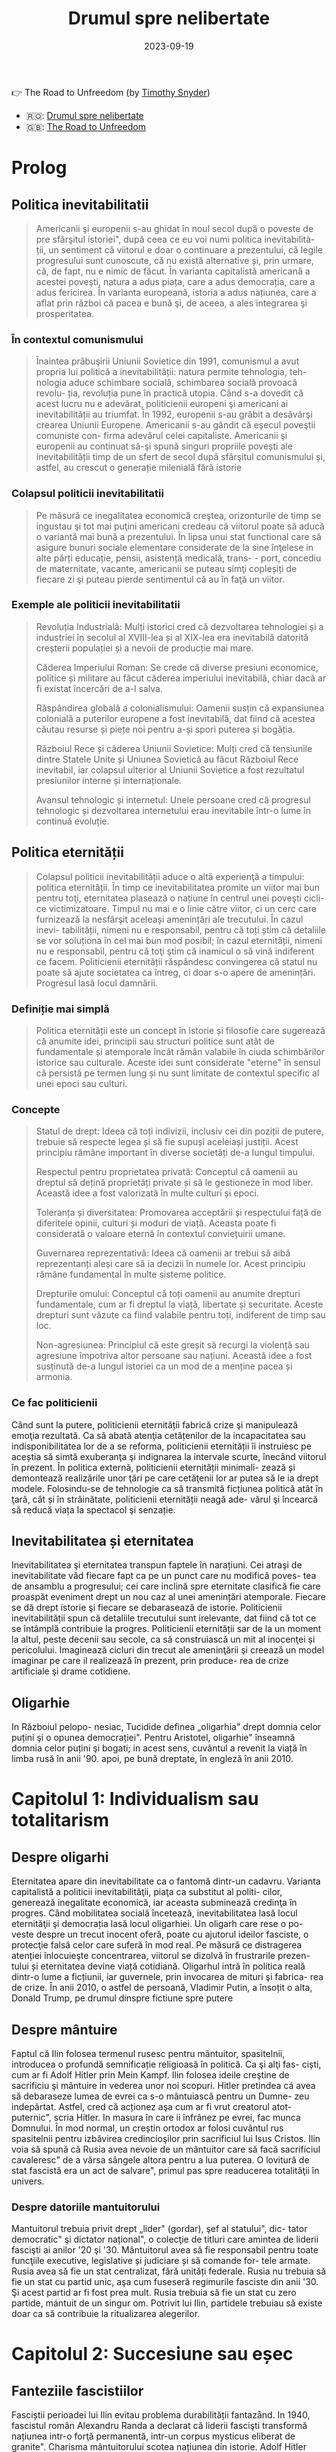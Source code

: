 :PROPERTIES:
:ID:       0dfec85b-cf1e-47c0-a0d8-b842bef187fa
:END:
#+title: Drumul spre nelibertate
#+filetags: :history:politics:book:
#+STARTUP: showeverything
#+date: 2023-09-19

👉 The Road to Unfreedom (by [[https://timothysnyder.org/][Timothy Snyder]])
- 🇷🇴: [[https://www.goodreads.com/book/show/58468558-drumul-spre-nelibertate][Drumul spre nelibertate]]
- 🇬🇧: [[https://www.penguinrandomhouse.com/books/570367/the-road-to-unfreedom-by-timothy-snyder/][The Road to Unfreedom]]

* Prolog
** Politica inevitabilitatii

#+begin_quote
Americanii şi europenii s-au ghidat în noul secol după o poveste de pre
sfârşitul istoriei", după ceea ce eu voi numi politica inevitabilità- ții, un
sentiment că viitorul e doar o continuare a prezentului, că legile progresului
sunt cunoscute, că nu există alternative și, prin urmare, că, de fapt, nu e
nimic de făcut. În varianta capitalistă americană a acestei poveşti, natura a
adus piața, care a adus democrația, care a adus fericirea. În varianta
europeană, istoria a adus națiunea, care a aflat prin război că pacea e bună şi,
de aceea, a ales integrarea şi prosperitatea.
#+end_quote

*** În contextul comunismului

#+begin_quote
Înaintea prăbuşirii Uniunii Sovietice din 1991, comunismul a avut propria lui
politică a inevitabilității: natura permite tehnologia, teh- nologia aduce
schimbare socială, schimbarea socială provoacă revolu- ția, revoluția pune în
practică utopia. Când s-a dovedit că acest lucru nu e adevărat, politicienii
europeni şi americani ai inevitabilității au triumfat. În 1992, europenii s-au
grăbit a desăvârşi crearea Uniunii Europene. Americanii s-au gândit că eșecul
poveştii comuniste con- firma adevărul celei capitaliste. Americanii şi
europenii au continuat să-şi spună singuri propriile povești ale
inevitabilității timp de un sfert de secol după sfârşitul comunismului și,
astfel, au crescut o generație milenială fără istorie
#+end_quote

*** Colapsul politicii inevitabilitatii

#+begin_quote
Pe măsură ce inegalitatea economică creştea, orizonturile de timp se ingustau şi
tot mai puţini americani credeau că viitorul poate să aducă o variantă mai bună
a prezentului. În lipsa unui stat functional care să asigure bunuri sociale
elementare considerate de la sine înţelese in alte părți educație, pensii,
asistență medicală, trans- - port, concediu de maternitate, vacante, americanii
se puteau simţi copleșiți de fiecare zi şi puteau pierde sentimentul că au în
faţă un viitor.
#+end_quote

*** Exemple ale politicii inevitabilitatii

#+begin_quote
Revoluția Industrială: Mulți istorici cred că dezvoltarea tehnologiei și a
industriei în secolul al XVIII-lea și al XIX-lea era inevitabilă datorită
creșterii populației și a nevoii de producție mai mare.

Căderea Imperiului Roman: Se crede că diverse presiuni economice, politice și
militare au făcut căderea imperiului inevitabilă, chiar dacă ar fi existat
încercări de a-l salva.

Răspândirea globală a colonialismului: Oamenii susțin că expansiunea colonială a
puterilor europene a fost inevitabilă, dat fiind că acestea căutau resurse și
piețe noi pentru a-și spori puterea și bogăția.

Războiul Rece și căderea Uniunii Sovietice: Mulți cred că tensiunile dintre
Statele Unite și Uniunea Sovietică au făcut Războiul Rece inevitabil, iar
colapsul ulterior al Uniunii Sovietice a fost rezultatul presiunilor interne și
internaționale.

Avansul tehnologic și internetul: Unele persoane cred că progresul tehnologic și
dezvoltarea internetului erau inevitabile într-o lume în continuă evoluție.
#+end_quote

** Politica eternității

#+begin_quote
Colapsul politicii inevitabilității aduce o altă experienţă a timpului: politica
eternității. În timp ce inevitabilitatea promite un viitor mai bun pentru toţi,
eternitatea plasează o națiune în centrul unei poveşti cicli- ce victimizatoare.
Timpul nu mai e o linie către viitor, ci un cerc care furnizează la nesfârşit
aceleași amenințări ale trecutului. În cazul inevi- tabilității, nimeni nu e
responsabil, pentru că toți știm că detaliile se vor soluționa în cel mai bun
mod posibil; în cazul eternității, nimeni nu e responsabil, pentru că toţi ştim
că inamicul o să vină indiferent ce facem. Politicienii eternității răspândesc
convingerea că statul nu poate să ajute societatea ca întreg, ci doar s-o apere
de amenințări. Progresul lasă locul damnării.
#+end_quote

*** Definiție mai simplă

#+begin_quote
Politica eternității este un concept în istorie și filosofie care sugerează că anumite idei, principii sau structuri
politice sunt atât de fundamentale și atemporale încât rămân valabile în ciuda schimbărilor istorice sau culturale.
Aceste idei sunt considerate "eterne" în sensul că persistă pe termen lung și nu sunt limitate de contextul specific al
unei epoci sau culturi.
#+end_quote

*** Concepte

#+begin_quote
Statul de drept: Ideea că toți indivizii, inclusiv cei din poziții de putere,
trebuie să respecte legea și să fie supuși aceleiași justiții. Acest principiu
rămâne important în diverse societăți de-a lungul timpului.

Respectul pentru proprietatea privată: Conceptul că oamenii au dreptul să dețină
proprietăți private și să le gestioneze în mod liber. Această idee a fost
valorizată în multe culturi și epoci.

Toleranța și diversitatea: Promovarea acceptării și respectului față de
diferitele opinii, culturi și moduri de viață. Aceasta poate fi considerată o
valoare eternă în contextul conviețuirii umane.

Guvernarea reprezentativă: Ideea că oamenii ar trebui să aibă reprezentanți
aleși care să ia decizii în numele lor. Acest principiu rămâne fundamental în
multe sisteme politice.

Drepturile omului: Conceptul că toți oamenii au anumite drepturi fundamentale,
cum ar fi dreptul la viață, libertate și securitate. Aceste drepturi sunt văzute
ca fiind valabile pentru toți, indiferent de timp sau loc.

Non-agresiunea: Principiul că este greșit să recurgi la violență sau agresiune
împotriva altor persoane sau națiuni. Această idee a fost susținută de-a lungul
istoriei ca un mod de a menține pacea și armonia.
#+end_quote

*** Ce fac politicienii

Când sunt la putere, politicienii eternității fabrică crize şi manipulează emoţia rezultată. Ca să abată atenţia
cetățenilor de la incapacitatea sau indisponibilitatea lor de a se reforma, politicienii eternității îi instruiesc pe
aceștia să simtă exuberanţa şi indignarea la intervale scurte, înecând viitorul în prezent. În politica externă,
politicienii eternității minimali- zează și demontează realizările unor ţări pe care cetăţenii lor ar putea să le ia
drept modele. Folosindu-se de tehnologie ca să transmită ficțiunea politică atât în ţară, cât și în străinătate,
politicienii eternității neagă ade- vărul şi încearcă să reducă viața la spectacol şi senzație.

** Inevitabilitatea și eternitatea

Inevitabilitatea şi eternitatea transpun faptele în narațiuni. Cei atraşi de
inevitabilitate văd fiecare fapt ca pe un punct care nu modifică poves- tea de
ansamblu a progresului; cei care inclină spre eternitate clasifică fie care
proaspăt eveniment drept un nou caz al unei amenințări atemporale. Fiecare se dă
drept istorie şi fiecare se debarasează de istorie. Politicienii
inevitabilității spun că detaliile trecutului sunt irelevante, dat fiind că tot
ce se întâmplă contribuie la progres. Politicienii eternității sar de la un
moment la altul, peste decenii sau secole, ca să construiască un mit al
inocenţei și pericolului. Imaginează cicluri din trecut ale ameninţării şi
creează un model imaginar pe care il realizează în prezent, prin produce- rea de
crize artificiale şi drame cotidiene.

** Oligarhie

In Războiul pelopo- nesiac, Tucidide definea „oligarhia" drept domnia celor
puțini şi o opunea democrației". Pentru Aristotel, oligarhie" înseamnă domnia
celor puțini şi bogati; in acest sens, cuvântul a revenit la viață în limba rusă
în anii '90. apoi, pe bună dreptate, în engleză în anii 2010.

* Capitolul 1: Individualism sau totalitarism
** Despre oligarhi

Eternitatea apare din inevitabilitate ca o fantomă dintr-un cadavru. Varianta
capitalistă a politicii inevitabilităţii, piaţa ca substitut al politi- cilor,
generează inegalitate economică, iar aceasta subminează credinţa în progres.
Când mobilitatea socială încetează, inevitabilitatea lasă locul eternităţii şi
democrația lasă locul oligarhiei. Un oligarh care rese o po- veste despre un
trecut inocent oferă, poate cu ajutorul ideilor fasciste, o protecţie falsă
celor care suferă în mod real. Pe măsură ce distragerea atenției înlocuieşte
concentrarea, viitorul se dizolvă în frustrarile prezen- tului și eternitatea
devine viață cotidiană. Oligarhul intră în politica reală dintr-o lume a
ficțiunii, iar guvernele, prin invocarea de mituri şi fabrica- rea de crize. În
anii 2010, o astfel de persoană, Vladimir Putin, a însoțit o alta, Donald Trump,
pe drumul dinspre fictiune spre putere

** Despre mântuire

Faptul că Ilin folosea termenul rusesc pentru mântuitor, spasitelnii, introducea
o profundă semnificație religioasă în politică. Ca şi alţi fas- ciști, cum ar fi
Adolf Hitler prin Mein Kampf. Ilin folosea ideile creştine de sacrificiu şi
mântuire in vederea unor noi scopuri. Hitler pretindea cá avea să debaraseze
lumea de evrei ca s-o mântuiască pentru un Dumne- zeu indepărtat. Astfel, cred
că acționez aşa cum ar fi vrut creatorul atot- puternic", scria Hitler. In
masura în care ii înfrânez pe evrei, fac munca Domnului. În mod normal, un
creștin ortodox ar folosi cuvântul rus spasitelnii pentru izbăvirea
credincioşilor prin sacrificiul lui Isus Cristos. Ilin voia să spună că Rusia
avea nevoie de un mântuitor care să facă sacrificiul cavaleresc" de a vărsa
sângele altora pentru a lua puterea. O lovitură de stat fascistă era un act de
salvare", primul pas spre readucerea totalităţii în univers.

*** Despre datoriile mantuitorului

Mantuitorul trebuia privit drept „lider" (gordar), şef al statului", dic- tator
democratic" şi dictator național", o colecţie de titluri care amintea de liderii
fascişti ai anilor '20 şi '30. Mântuitorul avea să fie responsabil pentru toate
funcţiile executive, legislative și judiciare și să comande for- tele armate.
Rusia avea să fie un stat centralizat, fără unități federale. Rusia nu trebuia
să fie un stat cu partid unic, aşa cum fuseseră regimurile fasciste din anii
'30. Şi acest partid ar fi fost prea mult. Rusia trebuia să fie un stat cu zero
partide, mántuit de un singur om. Potrivit lui Ilin, partidele trebuiau să
existe doar ca să contribuie la ritualizarea alegerilor.

* Capitolul 2: Succesiune sau eșec
** Fanteziile fascistiilor

Fasciștii perioadei lui Ilin evitau problema durabilității fantazånd. In 1940,
fascistul român Alexandru Randa a declarat că liderii fascişti transformă
națiunea intr-o forţă permanentă, intr-un corpus mysticus eliberat de granite".
Charisma mântuitorului scotea națiunea din istorie. Adolf Hitler susţinea că
singurul lucru care conta era lupta rasei şi că eliminarea evreilor avea să
refacă echilibrul etern al naturii. Reich-ul lui de o mie de ani" a durat doar
12, iar el s-a sinucis. Un stat nu durează pentru că un lider mistifică o
generație. Problema durabilității politice nu poate fi soluționată de oameni
care se gândesc doar la prezent. Liderii trebuie să gândească dincolo de ei şi
de clanurile lor, ca să imagineze mo- dul in care alţii ar putea să le succeadă
în viitor.

** Putin

Jongleria lui Surkov era posibilă în primul deceniu prosper al secolu lui XXI.
Între 2000 şi 2008, în timpul primelor două mandate de pre şedinte ale lui
Putin, economia rusă a crescut într-un ritm de aproape 7% anual. Putin şi-a
câştigat războiul din Cecenia. Guvernul a exploax prețurile mari ale pieței
mondiale la gaze naturale şi petrol pentru a dis- tribui o parte a profiturilor
din exporturi către populația rusă. Instabili tatea ordinii lui Elţîn trecuse și
mulți ruși erau, în mod firesc, încântați şi recunoscători. De asemenea, Rusia
se bucura de o poziție stabilă in afacerile externe. După atacurile teroriste
din 11 septembrie 2001, Putin a oferit NATO sprijinul Rusiei. În 2002, el a
vorbit favorabil despre cul tura europeană" și a evitat să descrie NATO ca pe un
adversar. În 2004, Putin a vorbit în favoarea apartenenţei Ucrainei la Uniunea
Europeani, spunând că un astfel de rezultat ar fi în interesul economic al
Rusiei. El a vorbit despre largirea Uniunii Europene ca despre extinderea unei
zone de pace și prosperitate până la graniţele Rusiei. În 2008, a participat la
un summit NATO.

** Homosexualitatea ca un dușman al statului

Duşmanul permanent al lui Leonid Brejnev, Occidentul decadent, revenise: dar, de
data asta, decadența avea să fie de un tip sexual mai explicit. Ilin descrisese
opoziția față de vederile lui drept „perversiune sexuală", prin asta înțelegând
homosexualitatea. Un secol mai târziu, tot aceasta a fost prima reacţie a
Kremlinului faţă de opoziția democratică. Cei care doreau ca voturile din 2011
şi 2012 să fie numărate nu erau ce- tățeni ruşi care voiau să vadă respectarea
legii, satisfacerea dorinţelor lor şi continuitatea statului. Erau nişte agenți
absurzi ai decadenţei sexuale globale, ale căror acțiuni ameninţau organismul
național inocent.

Pe 6 decembrie 2011, a doua zi după primul protest din Moscova, preşedintele
Federației Ruse, la acel moment încă Dmitri Medvedev, a retrasmis un tweet
care-l numea pe un protestatar „oaie proastă și muis- tă". Vladimir Putin, încă
prim-ministru, dar pe cale să devină iar preşe dinte, a spus la televiziunea
rusă că panglicile albe purtate de protestatari li aduceau aminte de
prezervative. Apoi i-a comparat pe protestatari cu nişte maimuţe şi a imitat o
maimuţă. Aflat în vizită în Germania, Putin a surprins-o pe Angela Merkel,
spunându-i acesteia că opoziția rusă era diformă sexual". Ministrul de externe
rus, Serghei Lavrov, a început să susțină că guvernul rus trebuia să ia
atitudine împotriva homosexualită- ţii, pentru a apăra inocenţa societății
rusești.

** Alagerea amenințărilor fictive

Dacă votul era doar o deschidere faţă de influenţa străină aşa cum susţinea
Ilin, atunci misiunea lui Putin era de a inventa o poveste despre influenţa
străină şi de a o folosi pentru modificarea politicii interne. Ideea era de a
alege inamicul cel mai potrivit pentru nevoile liderului, nu unul care amenința
efectiv tara. De fapt, era mai bine să nu se spună nimic despre amenin- pările
reale, dat fiind că discuția despre inamicii reali ar fi dezvăluit să biciuni
reale și ar fi sugerat failibilitatea dictatorilor aspiranti. Ilin, cind scria
că arta politicii consta în identificarea şi neutralizarea inamicului", el nu
voia să spună că omul de stat trebuia să evalueze care putere străină reprezenta
efectiv o amenințare, ci că politica începea cu decizia unui lider referitoare
la care duşmanie străină va consolida o dictatură. Proble ma geopolitică reală a
Rusiei era China. Dar, tocmai pentru că putere: chineză era reală şi proximă,
luarea în considerare a geopoliticii reale Rusici ar fi putut să ducă la
concluzii deprimante.

Occidentul a fost ales drept inamic tocmai deoarece el nu reprezent o ameninţare
pentru Rusia.

** Despre misiunea rusească

Când afirmase că opoziția politică era sexuală şi străină, Putin plasase deja
întreaga responsabilitate pentru problemele rusești dincolo de mân- ruitorul rus
sau de organismul rus. Când susținea că Rusia era o „civiliza- ţie" inerent
inocentă, Putin închidea cercul logic. Rusia era, prin natura ei, un producător
şi exportator de armonie şi trebuia să i se permită să le impună şi vecinilor
tipul ei de pace.

În acest articol, Putin abolea graniţele legale ale Federației Ruse. Scri- ind
ca viitor preşedinte al Rusiei, Putin îşi descria țara nu ca pe un stat, ci ca
pe o stare spirituală. Putin susținea, citând-l nominal pe Ilin, că Rusia nu
avea niciun conflict între naționalități și, de fapt, nici nu ar fi putut să
aibă așa ceva. În Rusia,,,chestiunea națională" era, potrivit lui Ilin, o
invenţie a inamicilor, un import conceptual din Occident, care nu avea nicio
aplicabilitate în Rusia. Ca şi Ilin, Putin scria despre civilizaţia rusă ca
despre o fraternitate solicitantă. „Marea misiune rusească", scria Putin, este
de a unifica şi consolida civilizația. Într-un astfel de stat-civilizație nu
există minorități naționale, iar principiul de a recunoaște cine e «pri- eten
sau duşman se defineşte pe baza unei culturi comune". Faptul că politica începe
cu prieten sau duşman" este ideea fascista fundamentală, formulată de
teoreticianul juridic nazist Carl Schmitt și susținută și pro- movată de Ilin.

** Ianukovici

Până şi celor mai servili lideri ai Ucrainei le-ar fi fost greu să accepte modul in care Putin descria societatea lor.
Preşedintele Ucrainei de la acel moment, Viktor lanukovici, era bine cunoscut în Rusia şi nu reprezen- ta o ameninţare.
Ianukovici se făcuse de ruşine în 2004, când alegerile prezidențiale fuseseră furate in beneficiul lui, iar Putin fusese
pus într-o poziție stanjenitoare cand alegerile fuseseră repetate şi câştigase altcineva. Strategul politic american
Paul Manafort, care lucra la un plan de sporire a influenţei Rusiei în Statele Unite, a fost trimis la Kiev ca să-l
ajute pe la- nukovici. Sub tutela lui Manafort, lanukovici a dobândit unele abilităţi; grație corupției rivalilor lui,
el a primit o a doua şansă.

Janukovici a câştigat alegerile din 2010 in mod legitim şi şi-a înce- put mandatul oferind Rusiei practic tot ce ar fi
putut să dea Ucraina, inclusiv dreptul ca marina rusă să folosească peninsula Crimeea ca bază militară până în 2042.
Datorită acestui fapt, Ucrainei îi era imposibil să ia in considerare intrarea în alianţa NATO timp de cel puţin trei
decenii. iar ucrainenii, ruşii şi americanii au înțeles asta la acel moment. Rusia a anunțat că avea să-şi extindă
prezența la Marea Neagră prin sporirea numărului de vase de război, fregate, submarine, transportoare de trupe şi noi
avioane. Un expert rus a declarat că forţele ruseşti aveau să rămână in porturile lor de la Marea Neagră până la
Judecata de Apoi".

Brusc, în 2012, noua doctrină a lui Putin a început să conteste însăşi ideea că Ucraina şi Rusia erau egale din punct de
vedere legal și puteau semna un tratat. In 2013 şi 2014, Rusia avea să încerce să-l transforme pe lanukovici dintr-un
client servil intr-o marioneti neputincioasă, im- pingindu-i astfel pe ucraineni să se revolte impotriva unui guvern
care le suspenda drepturile, copia legislaţia rusească represivă şi folosea violenţa. Ideea lui Putin de civilizaţie
rusească şi tiranizarea lui lanukovici aveau să aducă revoluţia în Ucraina.

* Capitolul 3: Integrare sau Imperiu
** Despre UE

In anii 2010, cetăţenii statelor est-europene făceau deja acceasi gre

şeală, chiar dacă în alt mod. Deşi majoritatea disidenților anticomunisti înţeleseseră nevoia unei intoarceri în Europa"
după 1989, apartenenţa efectivă la Uniunea Europeană, după 2004 și 2007, a permis apariția uitării. Crizele de după
Primul şi al Doilea Război Mondial, ivite cand statele-naţiune ca atare se dovediseră de nesusţinut, au fost reformulate
ca momente unice ale unui statut national de victimă. Tinerii est-euro- peni nu au fost învăţaţi să reflecteze asupra
motivelor eşecului statelor din anii '30 și '40. Ei se vedeau doar ca victime inocente ale imperiilor german şi sovietic
şi celebrau scurtul moment interbelic in care pe terito riul Europei de Est se găseau state-naţiune. Uitaseră că aceste
state erau condamnate nu doar prin rea-voinţă, ci şi prin structură: fără o ordine europeană, ele aveau puţine şanse de
supravieţuire.

UE nu a încercat niciodată să creeze o educație istorică comună pen tru europeni. Drept rezultat, fabula națiunii
înţelepte făcea să pară po sibil ca statele-națiune, după ce hotărâseră să intre în Europa, să decida şi să plece. O
întoarcere către un trecut imaginat părea posibilă, chiar dezirabilă. Şi astfel, o politică a inevitabilităţii crea o
deschidere pentru politică a eternităţii.

În anii 2010, naționaliştii şi fasciștii care se opuneau UE au promis europenilor o revenire la o istorie națională
imaginară, iar adversarii lor a înţeles rareori care era problema reală. Deoarece toată lumea acceptase fi bula naţiunii
înţelepte, UE a fost definită atât de susţinătorii, cât şi de ad- versarii ei drept alegere națională, mai degrabă decât
necesitate naţionali Partidul pentru Independența Marii Britanii (UKIP) al lui Nigel Farage Frontul Național al lui
Marine Le Pen din Franţa şi partidul Freiheitliche lui Heinz-Christian Strache din Austria, de exemplu, rezidau, toate,
com- fortabil în politica eternității. Începând cu 2010, liderii unui stat membru UE, Ungaria, au construit un regim
autoritar de dreapta în interiorul UE Un alt stat membru, Grecia, s-a confruntat cu o prăbuşire financiară dupi criza
economică mondială din 2008. Votanții ei s-au dus spre extrem dreaptă sau stângă. Liderii ungari şi greci au început să
vadă investițik chineze sau ruse drept rută alternativă către viitor

*** Războiul informațiilor

Fiind o organizație consensuală, UE era vulnerabilă la campanii care stârnesc emoții. Deoarece era compusă din state
democratice, putea fi slăbită de partidele politice care susţineau părăsirea ei. Deoarece UE nu avusese niciodată o
opoziție semnificativă, europenilor nu le-a trecut ni- ciodată prin cap să se întrebe dacă dezbaterile de pe internet
erau mani- pulate din afară, cu intenţii ostile. Politica rusă de distrugerea a UE a luat mai multe forme
corespunzătoare: recrutarea de lideri şi partide europe- ne care să reprezinte interesul rusesc faţă de dezintegrarea
UE, penetrarea digitală și TV a discursului public pentru a semana neîncredere în UE, recrutarea de fascişti şi
naţionalişti extremi pentru promovarea publică a Eurasiei şi susţinerea separatismului de toate tipurile.

Putin s-a împrietenit cu şi a susţinut politicieni europeni dispuși să apere interesele Rusiei. Unul dintre ei a fost
Gerhard Schröder, cancelarul german pensionat, angajat de Gazprom, compania rusească de gaze. Un al doilea era Miloš
Zeman, ales preşedinte al Republicii Cehe in 2013, după o campanie finanţată parţial de Lukoil, şi reales în 2018, după
o campanie finanţată din surse necunoscute. Un al treilea era Silvio Berlus coni, care, înainte şi după părăsirea
funcţiei de prim-ministru în 2011, îşi petrecea vacanțele împreună cu Putin. In august 2013, Berlusconi fost condamnat
pentru evaziune fiscală, interzicându-i-se să mai ocupe funcţii publice până în 2019. Putin a sugerat că adevărata
problemă a l Berlusconi era persecutarea heterosexualilor: „Dacă ar fi fost gay, nu s-ar fi atins nimeni niciodată de
el". Aici, Putin enunța un principiu funda- mental al civilizaţiei lui eurasiatice: când subiectul e inegalitatea,
schim- bă-l in sexualitate. În 2018, Berlusconi a iniţiat o revenire în politică.

În statele membre est-europene postcomuniste ale UE, cum ar fi Re- publica Cehă, Slovacia, Ungaria şi Polonia, Rusia a
finanţat şi organizat debuşee de dezbatere pe internet care să arunce îndoiala asupra valorii apartenenţei la UE. Aceste
site-uri pretindeau că oferă ştiri pe diverse teme, dar, în fiecare caz, sugerau că UE era decadentă sau nesigură. In
piețele mediatice mai mari din Europa vestică, era mai importantă rețea ua internațională de televiziune Russia Today
(RT), in limbile englezi, spaniolă, germană şi franceză. RT a devenit căminul mediatic al politici enilor europeni care
se opuneau UE, cum ar fi Nigel Farage de la Partidul pentru Independenţa Marii Britanii (UKIP) şi Marine Le Pen de la
Front National din Franţa.

** Rusia și NATO

Rusia lui Putin nu a reușit să creeze un stat stabil, cu un principiu al succesiunii şi o domnie a legii. Deoarece
eşecul trebuia prezentar ca succes, Rusia trebuia să se prezinte ca model pentru Europa, și nu invers. Pentru asta, era
necesar ca succesul să fie definit nu în termeni de pros- peritate şi libertate, ci in termeni de sexualitate și
cultură, și ca Uniunea Europeana (ji Statele Unite) să fie definite drept amenințări nu din cauza a ceva ce ar fi făcut,
ci a valorilor pe care se presupunea că le reprezintă. In 2012, când a revenit în funcţia de preşedinte, Putin a
executat această manevră cu o rapiditate uluitoare.

Pini in 2012, liderii ruşi vorbiseră favorabil despre integrarea euro- peană. Elçin acceptase Europa drept model, cel
puțin la modul retoric. Putin a descris apropierea UE de granițele Rusiei drept o oportunitate pentru cooperare.
Lărgirea spre est a NATO din 1999 nu a fost prezen- tati de Putin drept ameninţare. In schimb, acesta a incercat să
recruteze Statele Unite sau NATO ca să coopereze cu Rusia în abordarea a ceea ce el vedea drept probleme de securitate
comune. După ce Statele Unite au fost atacate de teroriştii islamişti în 2001, Putin s-a oferit să coopereze cu NATO pe
teritoriile de la graniţa cu Rusia. Putin nu a prezentat lir- girea UE din 2004 ca pe o ameninţare. Dimpotrivă, în anul
acela el a vorbit favorabil despre o viitoare apartenenţă la UE a Ucrainei. In 2008, Putin a participat la summitul NATO
de la Bucureşti. In 2009, Medve- dev a permis avioanelor americane să zboare pe deasupra Rusiei pentru a aproviziona
trupele din Afganistan. În 2010, ambasadorul Rusiei la NATO, nationalistul radical Dmitri Rogozin, şi-a exprimat
preocuparea că NATO avea să părăsească Afganistanul. Rogozin s-a plâns de lipsa de spirit combatant a NATO, de
inclinaţia ei de a capitula". Rogozin voia trupele NATO la graniţa Rusiei. Până în 2011, direcția fundamentală a
politicii externe ruseşti nu era aceea că Uniunea Europeană şi Statele Unite erau amenințări, ci că acestea trebuiau så
coopereze cu Rusia de la acelaşi nivel

** Uniunea Eurasiatica

Putin a ales imperiul în dauna integrării. În 2011 și 2012, el a explicat că, dacă UE nu accepta propunerea Rusiei de a
se integra cu aceasta, Rusia avea să ajute Europa să devină eurasiatică, mai asemănătoare cu ea. Pe 1 ianuarie 2010, în
timp ce Putin era prim-ministru, a fost creată o Uni- une Vamală Euroasiatică cu Belarus şi Kazahstan, dictaturi
postsovietice vecine. La sfârşitul lui 2011 şi începutul lui 2012, în calitate de candidat prezidențial, Putin a propus
o „Uniune Eurasiatică" mai ambiţioasă, o alternativă la UE care ar fi inclus statele membre ale acesteia și, astfel, ar
fi ajutat la distrugerea ei. Putin a descris ideea eurasianistă drept începutul unei noi ideologii şi geopolitici pentru
lume.

Intr-un articol publicat în ziarul Izvestiia din 3 octombrie 2011, Putin a anunţat marele proiect al Eurasiei. Rusia
avea să aducă laolaltă statele care nu se dovediseră a fi membre plauzibile ale Uniunii Europe- ne (şi, implicit, în
viitor, statele care ieşeau dintr-o Uniune Europeană prăbuşită). Asta însemna dictaturi prezente şi viitoare

*** Origini naziste

A vorbi despre „Eurasia" în Rusia anilor 2010 însemna a face trimitere la două curente de gândire distincte, care se
suprapuneau în două puncte: co- rupția Occidentului și caracterul malefic al evreilor. Eurasianismul anilor 2010 era un
amestec aproximativ dintre tradiția rusă creată de Gumilev şi ideile naziste mediate de tânărul fascist rus Aleksandr
Dughin (n. 1962). Dughin nu era un adept al eurasianiştilor inițiali și nici un discipol al lui Gumilev. El folosea
termenii de „Eurasia" şi eurasianism" pur și simplu pentru a face ca ideile naziste să pară mai rusești. Nascut cu
jumătate de secol după Gumilev, Dughin era un puşti rebel din URSS-ul anilor '70 şi '80, care cânta la chitară şi voce
despre uciderea a milioane de oameni în cuptoare. Opera vieții lui era aducerea fascismului în Rusia.

In timp ce Uniunea Sovietică se apropia de sfârşit, Dughin călăto- rea prin Europa Occidentală ca să-şi găsească aliați
intelectuali. Chiar în timp ce Europa se integra, existau gânditori marginali de extrema dreaptă care prezervau ideile
naziste, celebrau puritatea națională şi condamnau cooperarea economică, politică şi legală ca fiind parte a unei
conspira- ții globale. Aceştia erau interlocutorii lui Dughin. O influenţă timpurie asupra lui a avut Miguel Serrano,
autorul volumului Hitler: The Lait Avatar, care susţinea că rasa ariană îşi datora superioritatea unor origini
extraterestre. Ca şi Gumilev, Dughin l-a găsit pe mântuitorul rus al lui Ilin căutând dincolo de pământ. Dacă liderul
trebuia să sosească nepătat de evenimente, el trebuia să vină de undeva de dincolo de istorie. Ilin a soluționat această
problemă prin prezentarea unui mântuitor care apărea din fictiune, într-un elan de misticism erotic. Gumilev maturul şi
Du- ghin tánărul au privit amândoi spre stele.

*** Principiile Eurasiei

Începând cu 2013, principiile Eurasiei au ghidat politica externă a Federației Ruse. Conceptele de Politică Externă
oficiale pentru acel an, publicate la 18 februarie sub semnătura Ministrului de Externe Serghei Lavrov, cu aprobarea
specială a preşedintelui Vladimir Putin, conțineau, printre şabloanele rămase neschimbate de la an la an, o serie de
schimbări care corespundeau ideilor lui Ilin, ale eurasianiştilor şi ale tradițiilor fasciste.

Conceptele de Politică Externă reflectau viziunea lui Putin asupra vitorului, care avea să fie marcat de haos și de
lupte pentru resurse. Pe mi sură ce statele slăbeau, aveau să apară marile spații. Intr-o astfel de lume nu putea exista
nicio oaza" ferită de turbulenta globală", astfel că UE era condamnată. Legea avea să lase locul unei competiţi a
civilizațiilor Rivalitatea globală solicită, pentru prima oară în istoria contemporană, o dimensiune civilizațională."
Rusia era responsabilă nu pentru bunista rea cetăţenilor ei, ci pentru siguranţa unor compatrioti" nedefiniti, din afara
graniţelor ei. Eurasia era un model al unificării", deschis fostelor republici ale Uniunii Sovietice și, de asemenea,
membrilor actualei Uni- uni Europene. Baza ei pentru cooperare era dată de prezervarea și extin derea unei moşteniri
culturale şi civilizaționale comune".

Conceptele explicau clar că procesul de înlocuire a UE cu Eurasia avea să înceapă imediat, în 2013, într-un moment in
care Ucraina cca in negocieri cu UE referitor la termenii acordului de asociere. Potrivit Com ceptelor, dacă Ucraina
dorea să negocieze cu UE, ca trebuia să accepte Moscova drept intermediar. In Eurasia, dominaţia rusească era ordinea
firească a lucrurilor. Pe termen lung, Eurasia avea să învinga UE, ducand la crearea unui spaţiu umanitar unificat de la
Oceanul Atlantic pand la Pacific". Lavrov a repetat mai târziu această aspirație, citandu-l drepe sursă pe Ilin

** Despre Antisemitism

In mijlocul torentului de cerneală neincetat al publicațiilor lui Prohanov, cel mai pertinent pentru Eurasia era un
interviu pe care l-a dat la Kiev, Ucraina, pe 31 august 2012, chiar inaintea lansării Clubului laborsk. In martie acel
an. Ucraina şi Uniunea Europeană inițiaserà un acord de asociere, iar guvernul ucrainean îşi asumase un plan de actiune
pentru pregătirea țării in vederea semnării acelui acord anul următor. Nedumerit de atitudinea lui Prohanov fatà de
Europa, intervievatorul i-a pus întrebări care scoteau la lumina teme eurasiatice fundamentale: precedenta ficțiunii
asupra faptelor, convingerea că succesul european era un semn al răului, credința intr-o conspirație evreiască globală
şi certitu dinea sorții ruseşti a Ucrainei.

Când a fost întrebat despre standardul de viață înalt din UE, Prohanov a raspuns: Inoati de-a lungul Niprului şi vei
gasi ciuperci care cresc mari sab soare!" O viziune pasagerà a unei experiențe slave primordiale era mai importantă
decât un mod de viaţă durabil creat de decenii de muncă in beneficiul a sute de milioane de oameni. Urmatoarea mişcare a
lui Prohanov a fost să susţină că factualitatea era ipocrizie: „Europa e o scurs- ură care a învățat să catalogheze
lucruri odioase şi dezgustătoare ca fiind minunate. Indiferent ce ar fi părut că fac sau spun europenii, nu le vezi fata
de sub mască. În orice caz, Europa era pe moarte: Rasa alba piere: cisitorii gay, pederaştii stăpânesc oraşele, femeile
nu pot gisi bărbați". Şi Europa ucidea Rusia: Nu ne-am infectat noi cu SIDA, ei ne-au infectat in mod deliberat.

Problema fundamentală, declara Prohanov in interviu, erau evreii. Antisemitismul, spunea el, nu este un rezultat al
faptului că evreii au nas corolat sau pentru că nu pot să pronunţe corect literar. Este un rezultat al faptului că
evreii au cucerit lumea şi îşi folosesc puterea in slujba răului." Printr-o mişcare tipică pentru fasciștii ruşi,
Prohanov desfăşura simbolismul Holocaustului ca să descrie evreimea mondiala drept faptaş colectiv şi pe toți ceilalți
drept victime: Evreii au unit umanitatea ca să arunce umanitatea in furnalul ordinii liberale, care acum suferă o
catastrofa". Singura apărare impotriva conspirației evre ieşti internaționale era un mântuitor rus. Eurasianismul era
misiunea mesianică a Rusiei de a mântui umanitatea. Aceasta trebuia si cuprin di intreaga lume"

* Capitolul 4: Noutate sau eternitate
** Despre legătură Rusiei cu Ucraina

#+begin_quote
Vladimir Putin susţinea că viziunea lui milenaristă despre botezarea lui
Volodimir/Valdemar a făcut din Rusia şi Ucraina un singur popor. In timp ce
vizita Kievul în iulie 2013, Putin s-a inspirat din Biblie și a vorbit despre
geopolitica lui Dumnezeu: Unitatea noastră spirituală a început cu Botezarea
Rusiei Kievene Sfinte din urmă cu 1 025 de ani. De atunci popoarele noastre au
trecut prin multe, dar unitatea noastră spirituală e atât de puternică, încât nu
se su- pune acţiunii niciunei autorități: niciunei autorități guvernamentale, şi
aş merge până la a spune că nici măcar unei autorităţi bisericeşti. Pentru că,
indiferent ce autoritate guvernează asupra oamenilor, nu poate exista niciuna
mai puternică decât autoritatea Domnului- nimic nu poate fi mai puternic decât
asta. Şi aceasta este cea mai solidă fundaţie a unității noastre, existentă în
sufletul poporului nostru".
#+end_quote

#+begin_quote
In septembrie 2013, la Valdai-summitul prezidențial având ca temă politica
externă, Putin şi-a exprimat viziunea în termeni seculari. El a citat,,modelul
organic" al statalităţii rusești formulat de llin, in care *Ucraina era un organ
inseparabil de trupul rusesc virginal*. „*Avem tradiții comune, o mentalitate
comună, o istorie comună şi o cultură comună", a spus Putin. Avem limbi foarte
similare. In privința aceasta, vreau să spun din nou, suntem un singur popor.*"
Acordul de asociere dintre UE şi Ucraina trebuia semnat două luni mai târziu.
Rusia avea să încerce să blocheze acest proces, pe motiv că în sfera ei
spirituală de...
#+end_quote

** Ucraina între Germania și Uniunea Sovietică

#+begin_quote
Cazul crucial este incercarea equatá a germanilor de a colonia Ucraina în 1941.
Pământul negru şi bogat al Ucrainei s-a aflat în centrul a două importante
proiecte neoimperiale europene ale secolului XX, sovietic și apoi cel nazist. Și
în această privinţă, istoria ucraineană tipică și, prin urmare, indispensabilă.
Niciun alt teritoriu nu a atras at atenţie colonială în Europa. Ceea ce
dezvăluie regula: istoria europeani se învârte în jurul colonizării și
decolonizării.
#+end_quote

#+begin_quote
Josif Stalin a înțeles proiectul sovietic drept autocolonizare. Deoarece nu avea
posesiuni peste mări, Uniunea Sovietică trebuia să-şi exploatere
hinterlandurile. Prin urmare, in Primul Plan Cincinal din 1928-1933, Ucraina
trebuia să cedeze planificatorilor centrali sovietici abundenţa ei agricolă.
Controlul de stat al agriculturii a ucis prin înfometare între trei şi patru
milioane de locuitori ai Ucrainei sovietice. Adolf Hitler vedea Ucraina drept
teritoriul fertil care avea să transforme Germania intr-o putere mondială.
Controlarea pământului ei negru era obiectivul lui de război. Drept rezultat al
ocupației germane care a inceput in 1941, peste trei milioane de alți locuitori
ai Ucrainei sovietice au fost ucişi, inclu- siv aproximativ 1,6 milioane de
evrei omorâți de germani şi de poliţiştii şi milițiile locale. In plus față de
aceste pierderi, aproximativ trei mili- oane de alți locuitori ai Ucrainei
sovietice au murit în luptă ca soldați ai Armatei Roşii. In total, aproximativ
10 milioane de oameni au fost ucişi într-un deceniu, drept rezultat a două
colonizări rivale ale aceluiaşi teritoriu.
#+end_quote

** Viktor Ianukovici

#+begin_quote
Cariera lui Tanukovici demonstrează diferența dintre pluralismul oligarhic
ucrainean şi centralismul cleptocratic rusesc. Ianukovici candidase prima oară
la funcția de preşedinte in 2004, Numărătoarea finală fusese manipulata in
favoarea lui de patronul lui, preşedintele la final de mandat Leonid Kucima.
Politica externa rusească avea să-i susţină și ea can- didatura și să-i declare
victoria. După trei săptămâni de proteste în Piața Independenței din Kiev
(cunoscută drept Maidan), o decizie a Curţii Supreme ucrainene și noi alegeri,
lanukovici s-a recunoscut învins. A fost un moment important al istoriei
ucrainene; el a confirmat democrația ca principiu al succesiunii. Atâta timp cât
domnia legii funcționa la vârful politicii, exista în continuare speranţa că
într-o bună zi ca s-ar putea extinde şi asupra vieții cotidiene.
#+end_quote

#+begin_quote
După înfrângerea lui, lanukovici l-a angajat pe consultantul politic american
Paul Manafort să-i îmbunătățească imaginea. Chiar dacă avea o locuinţă în Trump
Tower din New York, Manafort petrecea mult timp in Ucraina. Sub tutela lui
Manafort, lanukovici a început să se rundă mai bine, să poarte costume mai bune
și a început să comunice cu mâinile. Manafort l-a ajutat să urmeze o strategie
sudistă pentru Ucraina, care o amintea pe cea pe care Partidul Republican o
folosise în Statele Unite: *sublinierea diferențelor culturale, transformarea
politicii in ceva care se referă la a fi, nu la a face*. În Statele Unite, asta
însemna *a da apă la moară nemulțumirilor albilor*, chiar dacă aceştia erau o
majoritate ai cărei membri deţineau aproape toată averea; în Ucraina, însemna
*exagerarea dificultăţilor celor care vorbeau rusă*, chiar dacă rusa era o limbă
importantă a politicii şi economiei din ţară şi prima limbă a celor care
controlau resursele ţării. Ca şi următorul client al lui Manafort, Donald Trump,
Janukovici a ajuns la putere cu o campanie bazată pe exploatarea unor
nemulţumiri culturale şi pe inocularea speranţei că un oligarh ar putea să apere
poporul împotriva oligarhiei.
#+end_quote

#+begin_quote
După ce a câştigat alegerile prezidențiale din 2010, Ianukovici s-a concentrat
asupra averii lui personale. Părea că importă practici rusești, prin crearea
unei elite cleptocratice permanente, în loc să permită rotaţia clanurilor
oligarhice. Fiul lui, dentist, a devenit unul dintre cei mai bogaţi oameni din
Ucraina. Ianukovici a subminat mecanismele de echilibru şi control dintre
puterile statului ucrainean, de exemplu făcându-l pe judecătorul care îi
rătăcise cazierul preşedintele Curţii Supreme ucrainene.
#+end_quote


** Viktor Ianukovici (2)

#+begin_quote
Când lanukovici a anunţat că nu semnează acordul de asociere cu UE, in noiembrie
2013, acest fapt a fost celebrat de guvernul rus ca o victorie. Dar, de fapt,
lanukovici nu fusese de acord să intre in Eurasia, actiune care ar fi fost şi
mai nepopulară în rândul ucrainenilor. In decembrie 2013 și ianuarie 2014,
Kremlinul a încercat să-l ajute pe lanukovici si adrobească protestele şi,
astfel, să devină posibil ca preşedintele ucrainean să-şi desăvârșească
întoarcerea dinspre UE spre Eurasia. *Janukovici susţinea că atât Europa, cât şi
Rusia voiau Ucraina şi că fiecare trebuia să-l plătească*. Dacă UE a refuzat,
*Putin era pregătit să-i ofere bani lui lanukovici*.
#+end_quote

#+begin_quote
Pe 17 decembrie 2013, Putin i-a oferit lui lanukovici un pachet de 15 miliarde
de dolari și prețuri reduse la gazele naturale. Ajutorul părea să fie
condiționat: era oferit împreună cu cererile rusești ca străzile Kievului si fie
eliberate de protestatari. La acel moment, forţele ucrainene de intervenţie
eşuaseră deja de două ori în această misiune, pe 30 noiembrie şi 10 decembrie.
De asemenea, ele răpiseră protestatari consideraţi lideri şi li batuseră. Nimic
din toate acestea nu funcţionase, astfel că ruşii au venit in ajutor. In Kiev a
sosit un grup de 27 de specialiști ruși în suprimarea protestelor, ofițeri FSB
şi instructori de la Ministerul Afacerilor Interne. Pe 9 ianuarie 2014,
ambasadorul rus în Ucraina l-a informat pe lanukovici că poliţiştii de
intervenţie ucraineni aveau să primească cetățenie rusă după operațiunea
iminentă de zdrobire a Maidan-ului. Era o asigurare foarte importantă, deoarece
însemna că acești polițiști nu trebuiau să se teama de consecințele acţiunilor
lor. Dacă în cele din urmă câştiga opoziția, ei ar fi fost în continuare în
siguranţă.
#+end_quote

#+begin_quote
In ianuarie 2014, Moscova pare să fi calculat că o aplicare mai competentă a
violenţei avea să frângă protestele şi să-l transforme pe lanukovici intr-o
marionetă. In calculele ruseşti nu intra faptul că cetățenii ucraineni erau in
Maidan din motive patriotice proprii. Când regimul lanukovici a introdus legile
dictaturii de tip rusesc, pe 16 ianuarie 2014, acest lucru sugera că urmează un
masiv val de violențe. În Ucraina, legile de tip rusesc nu aveau aceleaşi
consecinţe ca în Rusia. Protestatarii ucraineni le vedeau drept implanturi
străine ofensive. Când au fost împuşcați cei doi protestatari, pe 22 ianuarie,
Maidan-ul a crescut mai mult ca oricând.
#+end_quote

---

#+begin_quote
Un memorandum care a circulat în administrația prezidențială rusească la
începutul lui februarie 2014, aparent bazat pe munca lui Girkin, anticipa
schimbarea de direcţie a politicii ruseşti. El pornea de la premisa că regimul
lanukovici e complet falit. Sprijinul diplomatic, financiar şi propagandistic
din partea statului rus nu mai are niciun sens". Interesele rusești în Ucraina
erau definite drept complexul militar-industrial din Ucraina sud-estică şi
controlul asupra sistemului de transport de gaz" din întreaga pară. *Principalul
obiectiv al Rusiei trebuia să fie dezintegrarea statului ucrainean*". Tactica
propusă era de a-l *discredita atât pe Ianukovici*, cât şi opoziția prin violenţă,
în acelaşi timp invadând Ucraina sudică şi destabilizând statul ucrainean.
Memorandumul conținea trei strategii de propagandă menite să ofere acoperire
unei astfel de intervenţii ruseşti: (1) solicita ca Ucraina să se federalizeze,
în interesul unei minorități ruseşti presupus oprimate, (2) adversarii invaziei
rusești să fie prezentaţi drept fascişti şi (3) descrierea invaziei ca război
civil alimentat de Occident.
#+end_quote

** Viktor Ianukovici (3)

#+begin_quote
Cea mai importantă inițiativă a venit din partea unui diplomat european.
Ministrul de externe polonez Radosław Sikorski i-a convins pe omologii lui
francez și german så i se alăture in Kiev pentru discuții cu Janukovici, 20
februarie pe chiar în ziua în care 44 de protestatari civili au fost împuşcaţi
şi ucişi în Maidan. Un diplomat rus s-a alăturat grupului. Pe parcursul unei
zile lungi şi dificile de negocieri, lanukovici a acceptat să părăsească funcția
la sfârşitul lui 2014, inainte de incheierea mandatului său. Oricât de
impresionantă ar fi putut părea, această rezo- luţie diplomatică era depăşită
dinainte de a fi semnată. Autoritățile ruse concluzionaseră deja că lanukovici
era condamnat, iar forţa de invazie rusească era deja în mişcare. Semnarea
acordului permitea Rusiei să-i în- vinovăţească pe alţii pentru faptul că
termenii acestuia nu erau respectați, chiar în timp ce invazia rusească,
survenită patru zile mai târziu, modifica drastic condițiile în care acesta
fusese semnat.
#+end_quote

#+begin_quote
Trecuse momentul la care protestatarii ucraineni l-ar mai fi putut accepta pe
lanukovici ca preşedinte. Dacă în dimineaţa lui 20 februarie mai exista vreo
îndoială că acesta trebuia să demisioneze, până la sfârşitul zilei ea avea să
fie risipită. Pe 20 februarie, în Kiev se afla și o altă delegație rusă, condusă
de Vladislav Surkov, în care se găsea şi Serghei Beseda, general FSB. Aceşti
ruşi nu veniseră acolo ca să negocieze. În timp ce alţii negociau, lunetişti
ascunşi lângă Maidan au împuşcat şi ucis zeci de oameni, majoritatea
protestatari, câțiva dintre ei poliţişti de intervenţie ucraineni. Nu era clar
care parte a guvernului ucrainean (dacă a existat vreuna) a fost implicată In
aceste împuşcături.
#+end_quote

#+begin_quote
După aceste crime în masă, lanukovici a fost abandonat de parlamentarii care il
susținuseră şi de poliţiştii care il protejaserà. A fugit la reşedinţa lui
extravagantă, lăsând în urmă un tezaur de documente inclusiv dovezi ale unor
mari plăți în bani lichizi către consilierul lui, Paul Manafort, care doi ani
mai târziu a reapărut ca manager de campanie al lui Donald Trump.
#+end_quote

** Homosexualizarea protestului din Maidan

#+begin_quote
La sfârşitul lui 2011, când ruşii protestau împotriva alegerilor máslui- te,
liderii lor ii asociaseră pe protestatari cu homosexualitatea. La sfârşitul lui
2013, confruntaţi cu Maidan-ul din Ucraina, oamenii Kremlinului au facut aceeaşi
mişcare. După doi ani de propaganda antigay in Federa- ția Rusă, ideologii şi
animatorii erau siguri de ei. Punctul de plecare era di Uniunea Europeană era
homosexuală, astfel că mişcarea ucraineană citre Europa trebuia să fie și ea la
fel. Clubul Izborsk susținea că UE -geme sub povara dominației lobby-ului LGBT".
#+end_quote

#+begin_quote
In noiembrie şi decembrie 2013, mass-media rusă care trata Mai- dan-ul
introducea la tot pasul tema irelevantă a sexului homosexual. În timp ce trata
prima zi de proteste ale studenților ucraineni în favoarea acordului de asociere
cu UE, mass-media rusească încerca să-și fascineze cititorii prin contopirea
politicii ucrainene cu bărbaţi atrăgători şi sex ho- mosexual. O pagină de
mass-media socială a lui Vitali Kliciko, un boxer la categoria supergrea care a
condus un partid politic ucrainean, a fost piratată, introducându-se pe ea
material gay. Apoi un post de televiziune important, NTV, a prezentat acest
lucru ca știre pentru milioane de ruşi. Înainte să poată să înțeleagă că într-o
țară vecină aveau loc proteste pro- europene, ruşii erau invitați să contemple
un tabu sexual.
#+end_quote

#+begin_quote
Imediat după ce studenții au început să protesteze in Maidan, postul de
televiziune rusesc NTV a avertizat în privința „homodictaturii" din Ucraina.
Viktor Şestakov susţinea, în ziarul Odna Rodina, că un spectru bintuic
Maidan-ul, spectrul homosexualităţii. Faptul că primii și cei mai zeloși
integratori din Ucraina sunt perverși sexuali din acea ţară e cunos- cut de
mult".
#+end_quote

#+begin_quote
Dmitri Kiselev, personaj important al televiziunii ruseşti, a preluat tema. În
decembrie 2013, Kiselev a fost numit director al unui nou con- glomerat media
cunoscut drept Rossiia Segodnia sau Russia Today. Scopul acestuia era de a
dizolva demersul ştirilor de la mass-media de stat ruseas- că intr-un nou
demers; ficțiunea utilă. El şi-a întâmpinat noii angajați cu cuvintele
„obiectivitatea este un mit" şi a stabilit noua linie editorială drept „iubire
faţă de Rusia".
#+end_quote

** Lupii nopții

#+begin_quote
Spectacolul public al invaziei ruseşti a fost oferit de Lupii Nopții, o bandă de
motociclişti ruşi care serveau drept brat paramilitar şi propa gandistic al
regimului Putin. Pe 28 februarie, ziua in care parlamentul rus a votat în
favoarea anexării, Lupii Nopţii au fost trimişi în Crimea. Motocicliştii
organizau manifestaţii în Crimeea de mai mulţi ani, însoțiti personal de Putin
în 2012. (Putin nu poate să meargă cu motocicleta, aşa că a primit un triciclu.)
Acum, Lupii Nopţii furnizau fata pe care Rusia voia s-o afișeze pentru ea. Cu
câteva luni în urmă, unul dintre Lupi Nopţii descrisese viziunea acestora asupra
lumii: „Trebuie să înveți să vezi războiul sfânt sub cotidian. Democrația e o
stare decăzută. A Impărți in stânga și "dreapta înseamnă a separa. În împărăţia
lui Dumnezeu există doar sus şi jos. Totul e una. Şi de aceea sufletul rusesc
este sfant. El poate să unească totul. Ca o icoană. Stalin și Dumnezeu". Iată
filosofia lui Ilin, geopolitica lui Surkov şi civilizația lui Putin exprimate în
câteva cuvinte.
#+end_quote

#+begin_quote
Lupii Nopţii au găsit modalități concise de a transpune anxietatea sexuală în
geopolitică şi viceversa. În calitate de club exclusiv masculin devotat pielii
negre, Lupii Nopţii aveau desigur o poziție categorică faţă de homosexualitate,
pe care o defineau drept atac din partea Europei şi Statelor Unite. La
aniversarea invaziei rusești de după un an, liderul lor suprem, Aleksandr
Zaldostanov, işi amintea astfel minunata lor paradă din jurul Crimeei: „Pentru
prima oară, am manifestat rezistenţă faţă de satanismul global, faţă de
sălbăticia crescândă a Europei Occidentale, față de avântul spre consumerismul
care contestă orice spiritualitate, faţă de distrugerea valorilor tradiționale,
faţă de toate aceste discursuri homose xuale, faţă de această democrație
americană". Potrivit lui Zaldostanov sloganul războiului rusesc împotriva
Ucrainei ar fi trebuit să fie moarte poponarilor". Asocierea democrației cu un
Satan gay era o modalitate de a face legea şi reforma străine şi de negândit.
#+end_quote

#+begin_quote
După ce au invadat Ucraina, liderii ruşi au adoptat poziția că vecinul lor nu
era un stat suveran. Acesta era limbajul imperiului. Pe 4 mat- tie, Putin a
explicat că problema Ucrainei fuseseră alegerile democratice care duceau la
schimbarea puterii. Astfel de alegeri funcționale, sugera erau un implant
strain, american.
#+end_quote

** Referendumul pt Crimeea

#+begin_quote
La 16 martie, unii cetățeni ucraineni ai Crimeei au luat parte la o farsă
electorală pe care ocupanții ruşi au numit-o referendum. Înaintea votului, toată
propaganda publică a împins în aceeași direcție. Afişele proclamau că alegerea
era una între Rusia şi nazism. Votanții nu aveau acces la mass-media
internaţională sau ucraineană. Pe buletinele de vot erau două variante, ambele
afirmând anexarea Crimeei de către Rusia. Prima variantă era de a vota pentru
anexarea Crimeei de către Rusia. A doua era de a restaura autonomia
autorităților Crimeci, care tocmai fu- seseră instalate de Rusia şi care
ceruseră anexarea de către Rusia. Potrivit informațiilor interne ale
administrației prezidențiale ruse, prezența la vot a fost de aproximativ 30%,
iar votul a fost scindat între cele două varian- te. Potrivit rezultatelor
oficiale, participarea a fost de aproximativ 90% şi aproape toţi votanții au
ales varianta care ducea cel mai direct la anexare. În Sevastopol, prezența la
vot oficială a fost de 123%. Au lipsit observa- torii calificați, chiar dacă
Moscova a invitat câțiva politicieni europeni de extremă dreapta care să aprobe
rezultatele oficiale. Front National l-a trimis în Crimeea pe Aymeric Chauprade,
iar Marine Le Pen a aprobat personal rezultatele. În interiorul administraţiei
prezidențiale ruse, oa- menilor li se amintea să mulțumească francezilor".
#+end_quote

#+begin_quote
În cadrul unei mari ceremonii din Moscova, Putin a acceptat ceea ce el numea
„dorințele" poporului Crimeei şi a extins graniţele Federației Ruse. Asta
încălca principiile consensuale elementare ale legislației inter- naţionale, ale
Cartei Națiunilor Unite şi ale tuturor tratatelor semnate de Ucraina
independentă şi de Rusia independentă, ca și mai multe asi- gurări pe care Rusia
le oferise Ucrainei referitor la protejarea frontierelor ei. Una dintre acestea
era Memorandumul de la Budapesta din 1994
#+end_quote

** Obiectivele politicii rusești

#+begin_quote
În aprilie, Putin a recitat public obiectivele politicii ruseşti, aşa cum
fuseseră ele schițate în memorandumul din februarie. În continuare. ideea era
„dezintegrarea" statului ucrainean în interesul Rusiei. Zeci de instituții și
companii de stat ucrainene s-au confruntat dintr-odată cu atacuri cibernetice,
ca şi cele mai importante instituții ale UE. În distric tul ucrainean sud-estic
Doneck, un neonazist rus pe nume Pavel Gubarev s-a proclamat „guvernator al
poporului" pe 1 mai, conform logicii că Ucraina n-a existat niciodată". Duoul
angajaților lui Malofeev trimişi în Crimeea, Igor Girkin şi Aleksandr Borodai,
s-a întors în aprilie în Ucraina. Borodai avea să se numească singur
prim-ministru al unei noi şi imaginare republici a poporului din sud-estul
Ucrainei. Justificarea lui era una similară: „Ucraina nu mai există”. Prietenul
lui, Girkin, s-a pro- clamat ministru de război şi a cerut Rusiei să invadeze
Donbasul şi să înfiinţeze baze militare.
#+end_quote

** Invazia din Donbas

#+begin_quote
Intervenţia rusească din Donbas s-a numit primăvara rusească". Fără indoială,
era primăvară pentru fascismul rusesc. Pe 7 martie 2014, Alek- sandr Dughin se
bucura de extinderea ideologiei eliberării (de ameri- cani) în Europa. Este
obiectivul eurasianismului deplin Europa de la Lisabona la Vladivostok".
Fascistul lauda comunitatea fascistă, care ieşea la lumină. După câteva zile,
Dughin a proclamat că istoria fuse- se anihilată: „Modernitatea a fost
întotdeauna esențial greşită, iar acum suntem la punctul terminus al
modernității. Pentru cei care au făcut ca destinul lor să fie sinonim cu
modernitatea sau au permis ca acest lucru să se întâmple inconştient, asta va
însemna sfârşitul". Lupta îminentă avea să însemne eliberarea reală de
societatea deschisă şi de beneficiarii ei". Potrivit lui Dughin, un diplomat
american de origine evreiască era un porc murdar", iar un politician ucrainean
de origine evreiască era un vampir" şi un „nemernic". Haosul din Ucraina era
opera Mossadului“. In acelaşi spirit, Aleksandr Prohanov i-a învinovăţit, într-o
discuție cu Evelina Zakamskaia, purtată la televiziunea rusă la 24 martie, pe
evreii ucraineni pentru invadarea rusească a Ucrainei, dar şi pentru Holocaust.
#+end_quote

#+begin_quote
Aceasta era o nouă varietate de fascism, care putea fi numită schizo- fascism:
fasciştii reali își numeau adversarii „fasciști”, dând vina pe evrei pentru
Holocaust şi folosind al Doilea Război Mondial ca argument pentru şi mai multă
violenţă. Era un pas următor firesc într-o politică rusească a eternităţii, în
care Rusia era inocentă, astfel că niciun rus nu ar fi putut vreodată să fie
fascist.
#+end_quote

** Despre schizofascism

#+begin_quote
Astfel, ruşii educaţi în anii '70, inclusiv liderii şi propagandiştii de război
ai anilor 2010, au fost educaţi că „fascist" înseamnă „antirus". În limba rusă,
practic e o greşeală gramaticală să-ți imaginezi că un rus ar putea fi fascist.
În discursul rus contemporan, e mai ușor ca un fascist rus real să numească un
nefascist „fascist", decât ca un nefascist să nu- mească un fascist rus
„fascist". Astfel, un fascist precum Dughin putea si celebreze victoria
fascismului în limbaj fascist şi, în același timp, să îi condamne pe adversarii
lui drept „fascişti". Ucrainenii care îşi apărau fara erau o juntă mercenară din
rândurile porcilor-fascisti ucraineni". În mod similar, un fascist precum
Prohanov putea să descrie fascismul drept substanţă fizică revărsată din
Occident ca să ameninţe virginitatea rusă. În iunie, Prohanov a descris
fascismul ca fiind „sperma neagră care ame- nința „zeiţa bălană a Eurasiei".
Expresia lui lapidară a anxietăţii rasiale și sexuale era un text perfect
fascist. Glaziev a urmat şi el protocolul schi- zofascist. În timp ce aproba
geopolitica nazistă, el stabilea standardul de a-i numi pe inamicii Rusiei
„fascisti". Într-un text pentru Clubul Izborsk din septembrie 2014, Glaziev a
numit Ucraina un stat fascist, cu toate semnele fascismului cunoscute de
ştiinţă".
#+end_quote

** Despre fascismul presupus din Ucraina

#+begin_quote
Chiar în timp ce pre- şedintele lanukovici fugea, nimeni din armată, poliție sau
ministerele de forţă nu a încercat să ia puterea, cum s-ar fi întâmplat în
timpul unei lovi- turi de stat. Fuga lui Ianukovici în Rusia i-a pus pe
cetăţenii şi legislatorii ucraineni într-o situație neobişnuită: în timpul
invadării unei țări, şeful acelui stat căuta refugiu permanent in tara
invadatoare. Era o situație fără precedent legal. Agentul tranziției era un
parlament ales în mod legal.
#+end_quote

#+begin_quote
Departe de a fi naționaliști ucraineni de dreapta, preşedintele inte- rimar şi
membrii guvernului provizoriu au fost în general vorbitori de rusi din estul
Ucrainei. Preşedintele parlamentului, ales să îndeplinească funcţia de
preşedinte al țării, era un pastor baptist din sud-estul Ucrainei. Ministerele
apărării, internelor şi securităţii de stat au fost preluate, în perioada de
tranziție, de vorbitori de rusă. Ministrul în funcţie al apărării era de origine
romă. Ministrul afacerilor interne era, prin naştere, jumă- tate armean și
jumătate rus. Dintre cei doi viceprim-miniştri, unul era evreu. Guvernatorul
regional al Dnipropetrovsk-ului, regiune sud-estică ameninţată de invazia
rusească, era şi el evreu. Chiar dacă trei dintre cele 18 posturi din guvernul
provizoriu al primăverii lui 2014 au fost deţinute de partidul naţionalist
Svoboda, guvernul acesta nu era unul de dreapta într-un sens cât de cât
semnificativ al cuvântului.
#+end_quote

#+begin_quote
Cei care dau lovituri de stat nu cer reducerea rolului puterii execu- tive, însă
asta e ceea ce s-a întâmplat în Ucraina. Cei care dau lovituri de stat nu
convoacă alegeri pentru a ceda puterea, dar asta e ceea ce s-a întâmplat în
Ucraina. Alegerile prezidențiale organizate pe 25 mai 2014 au fost câştigate de
Petro Poroşenko, un vorbitor de rusă centrist din su- dul Ucrainei, cunoscut ca
producător de ciocolată. Dacă a existat la acel moment ceva care să aducă a
lovitură de stat, a fost încercarea Rusiei de a pirata Comisia Electorală
Centrală din Ucraina, pentru a proclama că un politician de extremă dreapta
câştigase, şi anunțul televiziunii ruse că aşa se întâmplase.
#+end_quote

---

#+begin_quote
În mai 2014, doi politicieni de extremă dreapta s-au prezentat drept candidați
la preşedinţia Ucrainei; fiecare a primit mai puțin de 1% din voturi. Amândoi au
primit mai puține voturi decât un candidat evreu cu un program electoral evreu.
Învingătorul Poroşenko a convocat apoi ale- geri parlamentare, care s-au ţinut
în septembrie. Din nou, asta este opu- sul a ceea ce ar fi de așteptat în timpul
unei lovituri de stat și, din nou, popularitatea extremei drepte din Ucraina a
fost foarte limitată. Niciunul dintre partidele de dreapta dură ucrainene -
Svoboda și unul nou-apărut din grupul paramilitar Sectorul de Dreapta -nu a
trecut de pragul de 5%, necesar pentru intrarea în parlament. Svoboda şi-a
pierdut cele trei portofolii şi a fost format un nou guvern, fără dreapta dură.
Preşedintele noului parlament era evreu; mai târziu, el a devenit prim-ministru.
#+end_quote

#+begin_quote
Acordul de asociere cu Europa a fost semnat în iunie 2014. El a intrat în
vigoare în septembrie 2017. Ucraina s-a schimbat, chiar dacă încet. Cele mai
vizibile schimbări au fost în cultură: 2014 nu a soluționat toate problemele
ţării, dar a dat încredere tinerilor. Istoria mergea mai departe.
#+end_quote

* Capitolul 5: Adevăr sau minciuni
** Surkov (Aproapelui Zero)                                   :quote:

#+begin_quote
Dacă cetățenii pot fi menținuți în incertitudine prin fabricarea regulată de crize, emoțiile lor pot fi gestionate și directionate
#+end_quote

** Despre actualitate

#+begin_quote
Factualitatea nu era o con- strangere: Gleb Pavlovski, un important tehnolog politic, explica faptul că „Poţi să spui orice. Să creezi realități". Știrile internationale veneau si inlocuiască ştirile regionale şi locale, care au dispărut aproape compler de la televiziune. Relatările din străinătate însemnau consemnarea cotidiană a curentului etern al corupţiei, ipocriziei şi duşmaniei occidentale. Nimic din Europa sau din America nu era demn de emulație. Adevărata schim- bare era imposibilă i-acesta era mesajul
#+end_quote

--

#+begin_quote
Factualitatea era înlocuită de un cinism intenţionat, care nu cerea privitorilor altceva decât să aprobe din cap înainte de a adormi
#+end_quote

** Despre RT

#+begin_quote
RT, emitatorul de propagandă televizuală pentru publicul strain, avea acelaşi
obiectiv: suprimarea cunoaşterii care putea să inspire acţiune şi transformarea
emoției în inacțiune. Acesta submina formatul buletinului de ştiri prin
adoptarea cu toată seriozitatea a unor contradicții baroce invita un negationist
al Holocaustului să vorbească și îl identifica drept activist pentru drepturile
omului, găzduia un neonazist şi il descria drept specialist în Orientul
Mijlociu. În cuvintele lui Vladimir Putin, RT era finançat de guvern, astfel că
nu poate decât să reflecte poziția oficială a guvernului rus". Această poziție
era absenţa unei lumi factuale, iar nivelul finanţării era de aproximativ 400 de
milioane de dolari pe an. Americanii şi europenii descopereau în acest canal un
amplificator al propriilor in- doieli- uneori perfect justificate- faţă de buna
credinţă a liderilor lor şi vitalitatea propriilor lor canale mass-media.
Sloganul RT, Indoieşte-te mai mult", inspira un apetit pentru și mai multă
incertitudine. Nu avea niciun sens să te îndoieşti de factualitatea a ceea ce
transmitea RT, dat fiind că acesta transmitea negarea factualității. Cum a spus
directorul lui: „Nu există relatare obiectivă". RT voia să transmită faptul că
toată mass-media minte și doar RT e onest, pentru că nu se preface că e obiectiv
#+end_quote

** Despre invazia rusească

#+begin_quote
Invazia rusească din Ucraina sudică și apoi sud-estică a fost modestă in termeni
militari și a implicat cea mai sofisticată campanie de propa- gandă din istoria
războaielor. Propaganda a lucrat la două niveluri: pri- mul, ca atac direct
asupra factualității, negând ceea ce era evident, până şi războiul însuşi; al
doilea, ca proclamare necondiționată a inocenţei, negând faptul că Rusia ar fi
putut să fie responsabilă pentru vreun rău. Niciun război nu avea loc, iar
războiul era complet justificat
#+end_quote

** Posibilitatea de a nega implauzibil

#+begin_quote
LAtacul direct al lui Putin la adresa factualității putea fi numit pe tatea de a
nega implauzibil Negând ceea ce toată lumea știa, Putin cre o fictiune
unificatoare în țară și dileme în redacțiile de ştiri europene americane.
Jurnaliștii occidentali sunt învățați să relateze faptele, iar pe 4 martie
probele factuale că Rusia invadase Ucraina erau deja copleşitoa re. Jurnaliștii
ruşi şi ucraineni îi filmaseră pe soldații ruşi care defilau prin Crimeea.
Ucrainenii numeau deja unitățile speciale ruseşti omuleți verzi", o sugestie
glumeață că soldații cu uniforme fără însemne trebuiau să provină din spațiul
cosmic. Soldații nu vorbeau ucraineană; de aseme nea, ucrainenii din regiune au
observat imediat un argou rusesc specific oraşelor ruseşti, nefolosit in
Ucraina. Cum a explicat reportera Ekaterina Sergatkova, omuleții verzi nu ascund
faptul că sunt din Rusia".
#+end_quote

#+begin_quote
De asemenea, jurnaliştii occidentali sunt învățați să relateze diverse
interpretări ale faptelor. Adagiul că o poveste poate fi privită din unghiuri
diferite are sens atunci când cei care reprezintă fiecare punct de vedere
acceptà factualitatea lumii şi interpretează acelaşi set de fapte. Strategia lui
Putin a negării implauzibile exploata această convenție în timp ce ii distrugea
baza. Putin se pozitiona drept o latură a poveştii în timp ce zeflemisea
factualitatea. Vă mint pe faţă şi ştim asta şi unii, și alții” nu e o latură a
poveştii. E o capcană.
#+end_quote

** Putin ca actorul principal

#+begin_quote
Chiar dacă au avut pe birourile lor relatări despre invazia rusească în ultimele
zile ale lui februarie şi primele zile ale lui martie 2014, editorii occidentali
au decis să prezinte negările exuberante ale lui Putin. Şi astfel, narațiunea
invadării ruseşti a Ucrainei a suferit o mutație subtilä, dar profundă: ca nu se
mai referea la ce li se întâmpla ucrainenilor, ci la ceea ce preşedintele rus
decisese să spună despre Ucraina. Un război real deve- nea televiziune tabloidă,
cu Putin ca erou. Mare parte a presei a acceptat rolul lui din această dramă.
Chiar şi atunci când editorii occidentali au devenit, cu timpul, mai critici,
critica lor era încadrată de indoielile lor referitoare la afirmațiile
Kremlinului. Când Putin a recunoscut, mai târ ziu, cá Rusia invadase Ucraina,
asta nu a făcut decât să demonstreze că presa occidentală fusese și ea un actor
din acest spectacol.
#+end_quote

** Proclamarea inocenței

#+begin_quote
După posibilitatea de a nega implauzibil, a doua strategie a propagan- dei
ruseşti a fost proclamarea inocentei. Invazia trebuia inteleasă nu ca un atac al
unei țări mai puternice impotriva unui vecin mai slab, într-un moment de extremă
vulnerabilitate a acestuia, ci ca revoltă virtuoasă a unui popor oprimat
impotriva unei conspirații globale copleșitoare. Cum a spus Putin pe 4 martie:
Uneori am senzația că dincolo de balta cea mare, in America, oamenii stau
într-un laborator și intreprind expe- rimente, ca și cum ar experimenta pe
şobolani, fără să înțeleagă, de fapt, consecințele a ceea ce fac". Războiul nu
avea loc, dar, dacă ar fi avut loc, de vină era America şi, dat fiind că America
era o superputere, orice era permis ca răspuns la răutatea ei omnipotentă. Dacă
Rusia invadase, ceea ce, cumva, făcea şi nu făcea în același timp, ruşii ar fi
avut întreaga justi- ficare de a face sau de a nu face asta.
#+end_quote

#+begin_quote
Alegerea tacticii invaziei servea acestei strategii a inocenţei. Absenţa
insemnelor de pe uniforme şi de pe armele, blindajele, echipamentele şi
vehiculele rusești nu a păcălit pe nimeni din Ucraina. Ideea era de a crea
ambianţa unui spectacol de televiziune în care niște oameni eroici din regiune
luau măsuri neobișnuite impotriva puterii americane titanice. Ruşii trebuiau să
creadă absurdul: că soldații pe care ii vedeau pe ecranele de televizor nu erau
propria lor armată, ci o gaşcă dezorganizată de rebeli ucraineni indrăzneţi care
apărau onoarea poporului lor impotriva unui regim nazist sprijinit de infinita
putere americană. Absenţa însemnelor nu era menită să fie o probă, ci un indiciu
despre cum ar fi trebuit să ur- mărească intriga privitorii ruși. Nu era menită
să convingă în sens factual. ci să îndrume în sens narativ
#+end_quote

** TODO Conflicte înghețate

#+begin_quote
In vara lui 2014, după ce adusese Donbasul în acest punct. Girkin a fost retras
în Rusia. Noul şef al securității, Vladimir Antiufeev, era cel mai important
specialist al Rusiei în acea formă de teatru geopolitic cunoscu tá drept
conflict inghetat". Intr-un conflict inghetat, Rusia ocupă mici părți ale unei
țări din apropiere (Moldova, incepând cu 1991, Georgia. începând cu 2008,
Ucraina, incepând cu 2014) şi apoi işi prezintă pro pria ocupație drept problemă
internă care îi împiedică pe acei vecini si aibă relații mai apropiate cu
Uniunea Europeană sau NATO. Intr-un conflict inghetat, sentimentele populației
locale contează doar ca resursă politică. Localnicii pot fi încurajați să ucidă
și să moară. dar aspirațiile lor personale nu pot fi implinite, dat fiind ca
scopul inghe țării unui conflict este Impiedicarea soluţionării lui.
#+end_quote

(poza de pe pagina 157)

** Războiul din Ucraina

#+begin_quote
Jukov descria primul atac al unei masive campanii de artilerie în- dreptate
împotriva armatei ucrainene. Ea a durat patru săptămâni. Până la 8 august,
artileria rusă a tras regulat din cel puțin 66 de poziții, ata- curile venind
din partea rusească a frontierei. Unitățile precum cea a lui Jukov erau
neputincioase. În războiul informațional, Ucraina s-a aflat constant în
dezavantaj - unii observatori europeni și americani încă nu erau siguri că are
loc un război sau că agresorul era Rusia. În această ceață informațională, un
atac ucrainean asupra teritoriului rusesc ar fi fost un dezastru politic. Şi
astfel, războiul informational a determinat condițiile războiului din teren.
Rusia putea să bombardeze Ucraina de pe teritoriul ei fără consecinţe, dar
Ucraina nu putea să ia în considerare un răspuns cu aceeași monedă. Unii soldați
ucraineni aflați sub focul de artilerie chiar au fugit peste graniță, în Rusia,
deoarece știau că terito- riul rusesc avea să fie protejat. Între timp,
jurnaliştilor ruşi de la graniţa ruso-ucraineană nu le era greu să vadă că
„Rusia bombardează Ucrai- na de pe teritoriul rusesc". Cetățenii ruşi din zona
de graniță îi filmau pe soldaţii ruşi în acţiune. Soldatul rus Vadim Gregoriev,
încartiruit în Mateiovo Kurgan, în Rusia, a postat mândru faptul că,,toată
noaptea pisăm Ucraina"
#+end_quote

** Afd-ul și Rusia

#+begin_quote
Germania, iar ea avea să beneficieze de sprijin rusesc: un nou partid ger- man
de dreapta dură numit AfD (Alternative für Deutschland, Alterna tiva pentru
Germania). Plasat undeva între radicalii de la Yalta şi pari. dele mai
tradiționale, AfD avea să devină favoritul Moscovei. Liderul lui, Alexander
Gauland, fost membru al Uniunii Creştin-Democrate de centru-dreapta, a acceptat
linia Rusiei referitoare la Crimeea şi şi-a po- ziționat partidul ca alternativă
prorusă chiar în timp ce Moscova ataca cercurile conducătoare germane. În toamna
lui 2014, Rusia a atacuri cibernetice împotriva parlamentului german şi a unor
instituții germane de securitate. În mai 2015, Bundestagul a fost atacat iar. In
aprilie 2016, Uniunea Creștin-Democrată - cel mai mare partid politic din
Germania, condus de Angela Merkel - a fost atacată și ea. Dar cea mai importantă
campanie întreprinsă pentru sprijinirea extremei drepte germane, împotriva
centrului german, avea să fie una publică. Ea avea să exploateze o anxietate
împărtăşită de ruşi şi germani, Islamul, împotriva inamicului comun al Moscovei
şi AfD-ului, cancelarul Angela Merkel. intreprins
#+end_quote

#+begin_quote
Confruntată cu numărul crescând al refugiaţilor din Siria (ca și al mi-
granţilor care fugeau din Africa), Merkel a adoptat o poziție neașteptată:
Germania avea să accepte un mare număr de refugiaţi, mai mulți decât vecinii ei,
mai mulți decât ar fi dorit votanții ei. La 8 septembrie 2015, guvernul german a
anunţat că plănuiește să primească jumătate de mili- on de refugiaţi pe an. Fără
să fie o coincidenţă, Rusia a început să bom- bardeze Siria trei săptămâni mai
târziu. Într-un discurs de la Națiunile Unite din 28 septembrie 2015, Putin a
propus o armonizare" a Eurasiei cu Uniunea Europeană. Rusia avea să bombardeze
Siria ca să genereze refugiaţi, apoi să-i încurajeze pe europeni să se intre în
panică. Asta avea să ajute AfD și, astfel, să facă Europa mai asemănătoare cu
Rusia.
#+end_quote

#+begin_quote
Bombele ruseşti au început să cadă în Siria a doua zi după discursul lui Putin.
Aeronavele ruseşti au lansat bombe imprecise (proaste") de la mari altitudini.
Chiar dacă ţintele erau militare, bombardarea imprecisă ar fi garantat mai multă
distrugere și mai mulți refugiaţi care îşi croiau drum spre Europa. Dar, în
general, Rusia nu a fintit baze ISIS. Organi- zațiile pentru drepturile omului
au relatat despre bombardamente ruseşti asupra unor moschei, clinici, spitale,
tabere de refugiaţi, uzine de tratare a apei şi oraşe în general. Decizia lui
Merkel de a accepta refugiaţi sirieni era motivată de istoria anilor '30, când
Germania nazistă îşi transformase propriii cetăţeni evrei in refugiaţi. Reacția
rusească era, efectiv, de a spu- ne: dacă Merkel vrea refugiaţi, noi o să i-i
oferim, şi vom folosi această chestiune pentru a-i distruge guvernul şi
democrația germană. Rusia a furnizat nu doar refugiaţii, ci şi imaginea lor de
terorişti şi violatori.
#+end_quote

*** Cazul Lisa Noastră

#+begin_quote
Nu cu mult înaintea cazului „Lisei noastre", Amnesty International publicase
primul din mai multe rapoarte despre bombardamentele ru seşti asupra unor ținte
civile din Siria. De asemenea, Physicians for Hu- man Rights documentaseră
atacurile rusești asupra unor clinici şi spitale. La 8 decembrie 2015, de
exemplu, loviturile aeriene ruseşti au distrus Spitalul al-Burnas, cea mai mare
clinică pediatrică din Ildib-ul rural din vest, rănind doctori şi asistente şi
ucigând alte persoane. Oamenii reali ucişi şi mutilați de atacurile rusești,
fetele, băieții, femeile şi bărbaţii care au murit în bombardamente au fost
înveliți în spectrul Islamului ca vio- lator colectiv. Refugiaţii din Siria, ca
şi cei din Ucraina, erau subsumaţi unei ficțiuni a inocenţei rusești. Violarea
imaginară a unei singure fete era menită să răstoarne valenţa întregii povesti.
#+end_quote

* Capitolul 6: Egalitate sau oligarhie
** Trump

#+begin_quote
Când a câştigat alegerile prezidențiale din noiembrie, Trump a fost aplaudat in
parlamentul rus. Trump i-a telefonat rapid lui Putin, ca så fie felicitat.
Kiselev, figura principală a mass-mediei ruse, l-a omagiat pe Trump în emisiunea
lui de duminică seara, Vesti Nedeli, prezentându-l drept simbolul revenirii
bărbăţiei în politică. Kiselev a fantazat în faţa privitorilor lui la faptul că
Trump satisfăcea blonde, inclusiv pe Hillary Clinton. Era încântat că „în
vocabularul lui Trump nu există cuvintele democraţie şi «drepturi ale omului".
Kiselev a susținut, în timp ce descria o întâlnire dintre Trump şi Obama, că
Obama flutura braţele de parcă era în junglă". În comentariul lui despre
învestirea lui Trump, a spus că Michelle Obama arăta ca o menajera.
#+end_quote

** Trump și Deutsche Bank

#+begin_quote
La sfârşitul anilor '90, Trump era considerat de regulă necreditabil și falit.
Datora aproximativ patru miliarde de dolari către mai mult de 70 de bănci,
dintre care aproximativ 800 de milioane erau garantati perso- nal. Nu a
manifestat niciodată vreo înclinaţie sau capacitate de a-şi achita aceste
datorii. După falimentul lui din 2004, nicio bancă americană nu-i mai împrumuta
bani. Singura care a făcut asta a fost Deutsche Bank, al cărei colorat palmares
de scandaluri îi dezmintea renumele serios. În mod interesant, între 2011 și
2015 Deutsche Bank a spălat aproximativ 10 miliarde de dolari pentru clienți
ruși. La fel de interesant, Trump a refuzat să-şi achite datoriile către
Deutsche Bank
#+end_quote

** Trump și oferte rusești

#+begin_quote
Ofertele ruseşti erau greu de refuzat: milioane de dolari plătiți imediat lui
Trump, un procent din profituri pentru Trump, numele lui Trump pe o clădire, dar
nicio investiție necesară din partea lui Trump. Aceşti ter- meni conveneau
ambelor părți. În 2006, cetăţenii fostei Uniuni Sovietice au finanțat
construcția lui Trump SoHo și i-au dat lui Trump 18% din profituri, chiar dacă
el nu a contribuit cu niciun ban. În cazul lui Felix Sater, apartamentele erau
spălătorii de bani. Sater, un american de origine rusă, era consilier de rang
superior al Trump Organisation și lucra într-un birou din Trump Tower aflat cu
două etaje sub cel lui Trump. Donald Trump depindea de banii rusești pe care
Sater îi aducea prin intermediul unei entități cunoscute drept Bayrock Group.
Sater a aranjat ca unele per- soane din lumea postsovietică să cumpere
apartamente prin intermediul unor companii fictive. Începând din 2007, Sater şi
Bayrock l-au ajutat pe Trump să parcurgă lumea şi să coopereze la cel puțin
patru proiecte. Unele dintre acestea au eşuat, dar Trump a făcut bani chiar și
așa.
#+end_quote

** Trump și Putin

#+begin_quote
Rusia nu e o ţară bogată, dar bogăția e foarte concentrată. Astfel, este o
practică obișnuită ca ruşii să ofere bani cu ușurință, îndatorând pe cine- va,
și să spună mai târziu care e prețul serviciilor. În calitate de candidat la
președinție, Trump a încălcat o tradiţie de decenii refuzând să își facă publice
declarațiile de venituri, probabil pentru că acestea ar fi dezvăluit profunda
lui dependență de capitalul rusesc. Chiar şi după ce şi-a anunţat candidatura la
funcția de preşedinte, în iunie 2015, Trump încheia afaceri lipsite de riscuri
cu ruşii. În octombrie 2015, aproape de momentul unei dezbateri prezidențiale
republicane, a semnat o scrisoare de intenție pen- tru ca ruşii să construiască
în Moscova un turn pe care să pună numele lui. A anunţat pe Twitter că „Putin îl
iubeşte pe Donald Trump".
#+end_quote

** Amprenta tehnologii asupra societății

#+begin_quote
In anii '70 şi '80, războiul rece a fost o competiție tehnologic pe consumul
vizibil de bunuri atrăgătoare din lumea reală. Târile nord-ame ricane şi
vest-europene erau atunci într-un avantaj evident, iar in 1991 Uniunea Sovietică
s-a prăbușit. In deceniile doi și trei ale secolului XXX în timp ce un internet
nereglementat intra în majoritatea gospodăriile americane (dar nu și rusești),
relația dintre tehnologie și viață s-a schim bat, iar odată cu ea a suferit o
mutație și echilibrul de putere. In 2016, americanul obişnuit petrecea deja
peste zece ore pe zi în fața ecranelor, majoritatea acestora aparținând unor
aparate conectate la internet. In „Oamenii găunoşi", T.S. Eliot spunea că „Intre
idee/ Și realitate/ Intre mişcare/ Şi faptă/ Se lasă umbra"." In America anilor
2010-2015, umbra era internetul, care-i scinda pe oameni de ceea ce credeau ei
că fac. În 2016, deja tehnologia nu mai facea ca societatea americană să pară
mai bună lumii exterioare. În schimb, tehnologia oferea o perspectivă mai bună
asupra societății americane şi minților americane individuale.
#+end_quote

#+begin_quote
In romanul 1984 al lui George Orwell, eroului i se spune: „Ai să fi gaunos. Noi
te vom stoarce de tot ce ai în tine și pe urmă te vom umple cu noi înşine"."In
deceniul doi al secolului XXI, competiţia nu se mai referea la obiecte reale
care puteau fi cumpărate- ca în timpul războ iului rece, ci la stări psihologice
care puteau fi produse. Economia rusească nu trebuia să producă ceva cu valoare
materială, şi nici nu făcea asta. Politicienii ruşi trebuiau să folosească
tehnologiile create de alții pentru a modifica stările mentale, şi asta au
făcut. Odată ce competiția a inceput să însemne manipularea invizibilă a
personalităților, nu a fost deloc surprinzător că Rusia a câștigat.
#+end_quote

** FSB, GRU

#+begin_quote
FSB-ul rusesc şi serviciul secret al armatei ruse (GRU), ambele active în
Ucraina, aveau să ia parte, tot impreună, la războiul cibernetic impotri va
Statelor Unite. Centrul rusesc dedicat războiului cibernetic, cunoscut drept
Agenția pentru Cercetarea Internetului, a manipulat opinia publică europeană şi
americană în ceea ce priveşte războiul Rusiei din Ucraina. In iunie 2015, când
Trump şi-a anunţat candidatura, Agenția pentru Cer- cetarea Internetului a fost
extinsă, pentru a include și un Departament American. Aproximativ 90 de noi
angajaţi s-au dus să lucreze la SEDIUL din Sankt Petersburg, în timp ce alţii au
fost trimişi în misiune în Statele Unite. Agenţia pentru Cercetarea Internetului
a angajat, de asemenea, şi aproximativ 100 de activiști politici americani care
nu știau pentru cine lucrează. Agenţia pentru Cercetarea Internetului a lucrat
alături de servi- ciile secrete rusești pentru a-l trimite pe Trump în Biroul
Oval.
#+end_quote

** Războiul cibernetic împotriva SUA

#+begin_quote
In 2016, era evident că ruşii erau entuziasmați de aceste noi posibili- tăți. În
februarie acel an, Andrei Krucik, consilierul pentru cibernetică al lui Putin,
se lăuda:,,Suntem pe punctul de a dobândi în arena informați- onală ceva care ne
va permite să vorbim cu americanii de la egal la egal". În mai, un ofițer al GRU
s-a lăudat că organizația lui urma să se răzbune pe Hillary Clinton în numele
lui Vladimir Putin. În octombrie, cu o lună înaintea alegerilor, Pervîi Kanal a
publicat o lungă și interesantă me- ditație asupra prăbuşirii iminente a
Statelor Unite. În iunie 2017, după victoria Rusiei, Putin a vorbit el însuşi,
spunând că nu negase niciodată că unii voluntari ruși purtaseră un război
cibernetic împotriva Statelor Unite. Era formularea exactă pe care o folosise
pentru a descrie invadarea rusească a Ucrainei: că nu negase niciodată că
existau voluntari. Putin recunoştea, făcând cu ochiul, că Rusia învinsese
Statele Unite intr-un război cibernetic. În iulie 2018, Putin a confirmat ceea
ce era evident: „Da, am vrut ca el să câştige".
#+end_quote

** Campania electorală și platformele sociale

#+begin_quote
După toate probabilitățile, majoritatea votanților americani au fost expuşi
propagandei rusești. E elocvent faptul că Facebook a inchis 5.8 milioane de
conturi false imediat inaintea alegerilor din noiembrie 2016 Acestea fuseseră
folosite pentru a promova mesaje politice. In 2016, aproximativ un milion de
pagini de pe Facebook foloseau o unealth car le permitea să genereze artificial
zeci de milioane de like-uri, împin- gând astfel anumite ştiri, de obicei
inventate, în newsfeed-ul americanilor neştiutori. Una dintre cele mai evidente
intervenții ruseşti au fost cele 470 de pagini de Facebook plasate de Agenția
pentru Cercetarea Inter- netului a Rusiei, dar pretinse a fi pagini ale unor
organizații sau mişcări politice americane. Şase dintre aceste pagini aveau câte
340 de milioane de distribuiri de conținut pe Facebook fiecare, ceea ce ar
indica faptul că toate la un loc aveau miliarde de distribuiri. 137 de milioane
de ame- ricani aveau să voteze; 126 de milioane de americani au văzut conţinut
rusesc pe Facebook. Campania rusească a inclus și cel puțin 129 de pa- gini de
evenimente, care au ajuns la cel puţin 336 300 de oameni. Ruşii care lucrau la
tastatură în Sankt Petersburg i-au făcut pe americani să ia parte la cel puţin o
duzină de evenimente, toate cu teme drastice. Imediat Inaintea alegerilor, Rusia
a plasat 3 000 de reclame pe Facebook şi le-a promovat ca meme prin cel puțin
180 de conturi de Instagram. Acele reclame au fost văzute de 5,8 milioane de
americani inaintea alegerilor. Rusia putea să facă asta fără să includă
informații despre cine plătise pen- tru acele reclame, lăsându-le americanilor
impresia că propaganda străină era o discuţie americană. Atunci când
cercetătorii au început să calculeze amploarea expunerii americane la propaganda
rusească, Facebook ștergea tot mai multe date, ceea ce sugerează că această
campanie rusească a fost stânjenitor de eficientă. Mai târziu, compania le-a
spus investitorilor că nu mai puțin de 60 de milioane de conturi erau false.
#+end_quote

** Twitter și campania electorală

#+begin_quote
Mai târziu, după ce răul fusese făcut, Twitter a găsit 50 000 de boţi ruseşti.
După alegeri, Twitter a identificat 3 814 conturi care serveau Agenția pentru
Cercetarea Internetului a Rusiei şi au anun- fat că acestea ajunseseră la 1,4
milioane de americani. Aproximativ trei milioane de postări rusești ostile de
Twitter au fost ulterior catalogate și înregistrate. După ce a început să
cerceteze, Twitter a putut identifica aproximativ un milion de conturi suspecte
pe zi.
#+end_quote

** Twitter și campania electorală 2

#+begin_quote
După ce îşi folosise boții de Twitter pentru a încuraja un vot pentru Ieșire la
referendumul referitor la Brexit, Rusia i-a eliberat acum în Sta tele Unite. În
mai multe sute de cazuri (cel puțin), exact aceiași boţi care lucraseră
împotriva Uniunii Europene au atacat-o pe Hillary Clinton. Mare parte a
traficului boților străini era publicitate negativă despre ea. Când ea s-a
îmbolnăvit, pe 11 septembrie 2016, boţii ruși au amplifi cat masiv scara
evenimentului, creând pe Twitter un trend sub hastagul #HillaryDown". In unele
momente cruciale, trolii și boții ruși au trecut și la sprijinirea directă a lui
Trump. Trolii şi boţii ruşi l-au lăudat pe Donald Trump, precum şi Convenţia
Naţională Republicană pe Twit- ter. Când Trump a trebuit să participe la o
dezbatere cu Clinton, ceea ce constituia un moment dificil pentru el, trolii și
boții ruși au umplut eterul cu afirmaţii că el câştigase sau că dezbaterea
fusese cumva măsluită împotriva lui. În state cruciale în care rezultatul
votului era incert, dar în care Trump a câştigat în cele din urmă, activitatea
boților s-a intensificat în zilele dinaintea alegerilor. În ziua alegerilor,
boții luptau sub hasta- gul #WarAgainst Democrats". După victoria lui Trump, cel
puțin 1 600 dintre acei boţi care lucraseră în beneficiul lui s-au apucat să
lucreze îm- potriva lui Macron și pentru Le Pen în Franţa şi împotriva lui
Merkel şi pentru AfD în Germania. Chiar şi la acest cel mai elementar nivel
tehnic, războiul împotriva Statelor Unite a fost şi războiul împotriva Uniunii
Europene.
#+end_quote

** Trump și agresiunea sexuală

#+begin_quote
Unele e-mailuri scurse au venit în ajutor când Trump avea dificultăți. Pe 7
octombrie, Trump a părut să aibă probleme, când o înregistrare a dezvăluit
viziunea lui că bărbaţii puternici trebuie să agreseze sexual femeile. La 30 de
minute după ce înregistrarea a fost publicată, Rusia a făcut publice e-mailurile
preşedintelui campaniei lui Clinton, John Po desta, îngreunând astfel o discuţie
serioasă despre trecutul lui Trump de prădător sexual. Trolii și boții ruși au
început apoi să lucreze, bagateli- zând susţinerea de către Trump a agresiunii
sexuale și îndrumându-i pe utilizatorii de Twitter către informaţiile plantate
de ruşi. Apoi trolii și bo- ții ruși au ajutat la aranjarea e-mailurilor lui
Podesta în două poveşti ficți- onale, una despre un circuit pedofil legat de o
pizzerie și alta despre unele practici satanice. Acestea au servit la
distragerea atenţiei susţinătorilor lui Trump de la mărturisirea acestuia că e
un prădător sexual, ajutându-i să se gândească la și să vorbească despre
altceva. Aproximativ o treime din americanii adulți au preferat să creadă o
ficțiune rusească despre un po- litician american. După ce Rusia i-a oferit
puțin timp, Trump a încercat să le cumpere pe femeile cu care avusese aventuri
sau pe care le plătise pentru sex, probabil pentru a preveni alte dezvăluiri.
Mai târziu, Michael Cohen, avocatul şi intermediarul lui Trump, s-a recunoscut
vinovat de infracţiunea federală de fraudă cu fondurile de campanie. La
instrucțiu- nile lui Trump, el le-a plătit pe acele femei, ca să ajute campania.
#+end_quote

** Putin și sursa informațiilor

#+begin_quote
În 2016, americanii au depins de Rusia fără să-şi dea seama că se întâmplă asta.
Majorita- tea americanilor au urmat sfatul lui Vladimir Putin referitor la
lectura e-mailurilor piratate: Chiar e important cine a dezvăluit informaţia?",
a intrebat Putin. „Important este ceea ce conţine informația respectivă." Dar
cum rămâne cu sursele accesibile de la care sunt oamenii distraşi, acaparati
fiind de emoția dezvăluirii? Şi cum rămâne cu toate celelalte secrete care nu
sunt dezvăluite, deoarece puterea respectivă preferă să nu le dezvăluie? Drama
dezvăluirii unui lucru ne face să uităm că alte lucruri rămân ascunse. Nici
ruşii, nici surogatele lor nu au făcut publică informație despre republicani,
despre campania lui Trump sau, la urma urmei, despre ei înşişi. Niciunul dintre
aceşti declaraţi căutători ai adevă rului care au publicat pe internet e-mailuri
confidenţiale nu a avut nimic de spus despre relaţia dintre campania lui Trump
şi Rusia.
#+end_quote

** Trump, ginerele și Deutsche Bank

#+begin_quote
De-a lungul campaniei, indiferent dacă, formal, la conducerea ei se afla
Manafort sau Bannon, Trump a contat pe ginerele lui implicat în afaceri
imobiliare, Jared Kushner. Spre deosebire de Manafort, care avea un trecut, şi
de Bannon, care avea o ideologie, Kushner era legat de Ru- sia doar prin bani și
ambiție. Era mai uşor să urmărești acele conexiuni observând tăcerile lui. După
victoria în alegeri a socrului său, Kushner a omis să amintească faptul că firma
lui, Cadre, primise o investiţie im- portantă din partea unui rus ale cărui
companii îndreptaseră un miliard de dolari către Facebook şi 191 de milioane de
dolari către Twitter, în beneficiul statului rus. De asemenea, merita remarcat
că Deutsche Bank, care spălase miliarde pentru oligarhii ruși, singura bancă
încă dispusă să-l împrumute pe socrul lui, i-a acordat lui Kushner un împrumut
de 285 de milioane de dolari cu doar câteva săptămâni înainte de alegerile
prezidenţiale..
#+end_quote

** Michael Flynn

#+begin_quote
Un al treilea consilier pentru politică externă era generalul în retragere
Michael Flynn. Chiar dacă fusese şeful Defense Intelligence Agency și era luat
în considerare pentru postul de consilier pentru securitatea nați- onală, Flynn
a luat ilegal bani de la unele guverne străine fără să declare că făcuse asta,
în timp ce distribuia întruna pe Twitter diverse teorii ale conspirației. Flynn
a răspândit ideea că Hillary Clinton era o susţinătoare a pedofiliei. Era atât
de fascinat de această poveste răspândită entuziast de Rusia, încât susţinea că
liderii democrați luau parte la ritualuri satanice. Şi-a folosit contul de
Twitter pentru a răspândi acea poveste și, astfel, asemenea mai multor adepti
americani ai teoriei conspirației, a devenit participant la măsurile active
ruseşti îndreptate împotriva Statelor Unite.
#+end_quote

** Trump și conexiunile lui

#+begin_quote
ling Flynn, Trump şi-a umplut cabinetul cu oameni care aveau conexiuni uimitor
de strânse cu o putere străină. Jeff Sessions, un senator die Alabama care il
sustinuse de timpuriu pe Trump, a avut multiple contacte cu ambasadorul rus
in 2016. Sessions a minţit in această privin in Congres, la audierile pentru
confirmarea lui în funcția de procuror general, comitand astfel sperjur pentru a
deveni cel mai înalt oficial din domeniul aplicării legii în SUA.
#+end_quote

#+begin_quote
Ministrul pentru comert al lui Trump a avut tranzacții financiare cu ni oligarhi
ruşi şi, de fapt, chiar cu familia lui Putin. In 2014, Wilbur Ross a devenit
vicepreședinte şi investitor proeminent al Bank of Cyprus, un paradis offshore
al oligarhilor ruși. Ross a ocupat acest post într-un mo- ment în care ruşii
care încercau să evite sancțiunile îşi transferau activele în astfel de locuri.
El a lucrat împreună cu Vladimir Strjalkovski, care fusese coleg cu Putin in
KGB. Un investitor important al băncii era şi Viktor Vek- selberg, un oligarh
rus important, în care Putin avea încredere. Vekselberg era cel care finanţase
reinhumarea rămășițelor lui Ivan Ilin in 2015.
#+end_quote

#+begin_quote
După ce a fost numit ministru pentru comert, Ross a demisionat din postul lui de
la Bank of Cyprus, dar a păstrat o legătură personală nedez- văluită cu
cleptocrația rusă. Era unul dintre proprietarii unei companii maritime,
Navigator Holdings, care transporta gaze naturale ruseşti pen- tru o companie
rusească numită Sibur. Unul dintre proprietarii compa- niei Sibur era Ghenadi
Timcenko, partener de judo şi prieten apropiat al lui Putin. Altul era Kiril
Şamalov, ginerele lui Putin. Ross era în legătură cu insuşi centrul oligarhiei
Rusiei, familia Putin. Ca ministru american, era in poziția de a câştiga bani
făcând pe plac Rusiei. Dat fiind că sancţi unile americane includeau şi
interzicerea transferurilor tehnologice care puteau ajuta la extragerea gazelor
naturale, Ross era in poziția de a profita personal de pe urma ridicării
sancțiunilor.
#+end_quote

** Ficțiunea Trump, om de afaceri plin de succes

#+begin_quote
Rusia a facilitat şi susţinut ficțiunea „Donald Trump, om de afaceri plin de
succes" şi a livrat acea ficțiune americanilor, ca încărcătură a unei arme
cibernetice. Efortul rusesc a avut succes deoarece Statele Unite sunt mult mai
asemănătoare Federației Ruse decât le-ar plăcea să creadă ame- ricanilor. Pentru
că făcuseră deja trecerea de la politica inevitabilității la politica
eternităţii, liderii ruși aveau instincte şi tehnici care, după cum s-a dovedit,
corespundeau unor tendințe emergente ale societăţii ameri- cane. Moscova nu
încerca să proiecteze un ideal propriu, ci doar folosea o minciună gigantică
pentru a produce răul în Statele Unite.
#+end_quote

** Despre presa americană

#+begin_quote
LÎn unele privinţe importante, presa americană devenise asemenea ce- lei
rusești, ceea ce îi făcea pe americani vulnerabili la tactici rusești. Expe-
rienţa Rusiei arată ce se întâmplă cu politica atunci când ştirile îşi pierd
reperele. Rusiei îi lipsește jurnalismul local şi regional. O mică parte a
mass-mediei ruseşti se preocupă de experiențele cetățenilor ruși. Televi- ziunea
rusă direcţionează neîncrederea generată de acest lucru împotriva altor oameni,
din afara Rusiei. Prin slăbiciunea presei sale locale, America a ajuns să semene
cu Rusia. Statele Unite se mândreau cândva cu o rețea impresionantă de ziare
regionale. După criza financiară din 2008, presa locală americană, deja slăbită,
a fost lăsată să se prăbuşească. În fiecare zi a lui 2009; aproximativ 70 de
angajați la ziare şi reviste americane şi-au pierdut slujba. Pentru americanii
din interiorul țării, asta a însem- nat sfârşitul ştirilor despre viaţă şi
ascensiunea a altceva: „media". Acolo unde există reporteri locali, jurnalismul
se preocupă de evenimente pe care oamenii le văd şi de care le pasă. Când
reporterii locali dispar, ştirile devin abstracte. Devin un tip de divertisment,
în loc să fie o relatare a ceva familiar.
#+end_quote

** Consumul de știri in SUA

#+begin_quote
Spre deosebire de ruşi, americanii tind să consume știri de pe internet. Conform
unui sondaj, 44% din americani consumă ştiri de pe o singu- rå platformă de
internet: Facebook. Interactivitatea internetului creează impresia de efort
mental, în timp ce stânjeneşte reflecția. Internetul e o economie de atenţie,
ceea ce înseamnă că platformele care urmăresc pro- fitul sunt proiectate să
scindeze atenția utilizatorilor lor în cele mai mici unităţi care pot fi
exploatate prin mesaje publicitare. Dacă e ca pe astfel de platforme să apară
ştiri, ele trebuie croite pentru a corespunde unei dis- ponibilităţi de atenție
reduse și nevoii de răspunsuri condiționate. Ştirile care ii atrag pe privitori
au tendinţa de a crea o conexiune neuronală între prejudecată şi indignare. Când
fiecare zi e dedicată descărcării emoţionale referitoare la presupuşi inamici,
prezentul devine nesfârşit, etern. În aceste condiţii, un candidat fictional se
bucură de un avantaj considerabil.
#+end_quote

** Ficțiunea pizzagate

#+begin_quote
Ficţiunile „pizzagate" şi ritualul satanic arată modul în care interven-
ția rusească și propagatorii teoriei conspirației din SUA au lucrat im- preună.
Ambele ficțiuni au început prin piratarea de către ruși a e-mai- lurilor lui
John Podesta, preşedintele campaniei electorale a lui Hillary Clinton. Unii
americani îşi doreau să creadă că ceea ce e privat trebuie să fie misterios și
au fost convinşi în acest sens de Rusia. Podesta ţinea legătura cu proprietarul
unei pizzerii - ceea ce nu era o mare dezvăluire. Trolii şi boţii, unii dintre
ei ruși, au început să răspândească ficțiunea că meniul pizzeriei era un cod
pentru comandarea de copii pentru sex şi că Hillary Clinton conducea un circuit
de pedofilie din subsolul pizzeriei. Info Wars, un site conspirationist
proeminent din SUA, a răspândit şi el povestea. Această ficțiune a luat sfârșit
cu un american real trăgând cu un pistol real într-un restaurant real. Jack
Posobiec, popularul activist de dreapta dură de pe internet care răspândise el
însuşi minciuna Pizzagate pe Twitter, a susţinut că americanul care trăsese
focurile de armă era un actor plătit să discrediteze adevărul. Podesta ținea
legătura și cu cineva care l-a invitat la o petrecere la care el nu a
participat. Gazda petrecerii era o artistă care cândva îşi intitulase un tablou
Ritual satanic'; trolii şi boţii ruseşti au răspândit povestea că petrecerea era
un ritual satanic care includea consumul de fluide corporale umane. Această idee
a fost apoi transmisă de unii adepţi americani ai teoriei conspirației precum
Sean Hannity de la Fox News sau de site-ul Drudge Report.
#+end_quote

** Când mor democrațiile

#+begin_quote
Democrațiile mor atunci când oamenii încetează să mai creadă că vo- rul
contează. Chestiunea nu e dacă se ţin alegeri, ci dacă ele sunt libere şi
corecte. Dacă sunt, democrația produce un simţ al timpului, o aşteptare a
viitorului care calmează prezentul. Sensul fiecăror alegeri democratice e
promisiunea următoarelor. Dacă anticipăm că alte alegeri semnificative vor avea
loc, ştim că data viitoare ne putem corecta greşelile, iar între timp dam vina
pentru acestea pe cei pe care i-am ales. În acest mod, de- mocraţia transformă
failibilitatea umană în predictibilitate politică şi ne ajută să resimțim timpul
ca pe o mişcare către viitor, asupra căreia avem o anumită influenţă. Dacă
ajungem să credem că alegerile sunt doar un ritual de susţinere repetitiv,
democraţia îşi pierde sensul.
#+end_quote

** Despre drumul spre nelibertate

#+begin_quote
Drumul spre nelibertate e trecerea de la politica inevitabilității la po- litica
eternității. Americanii erau vulnerabili la politica eternității din ca- uză că
propriile lor experiențe slăbiseră deja inevitabilitatea. Propunerea lui Trump
de a face America măreață din nou" găsea ecou la cei care credeau, împreună cu
el, că visul american murise. Rusia ajunsese prima la politica eternității, iar
ruşii ştiau tehnicile care i-ar fi împins pe ameri- cani în aceeași direcţie.

E uşor de văzut atractivitatea eternității pentru oamenii bogaţi şi co- rupţi
care controlează un stat nelegiuit. Ei nu pot oferi progres social populației
lor, astfel că trebuie să găsească altă formă de impulsionare a politicii. În
loc să discute despre reforme, politicienii eternității creează amenințări. În
loc să prezinte un viitor cu posibilităţi şi speranţe, ei ofe- ră un prezent
etern cu inamici clari şi crize artificiale.
#+end_quote

** Creația ficționala Donald Trump

#+begin_quote
Creația ficțională „Donald Trump, om de afaceri plin de succes" a umplut spațiul
public cu neade- văr şi nu şi-a cerut niciodată scuze pentru minciuni, dat fiind
că, dacă ar fi făcut asta, ar fi recunoscut că există ceva de genul adevărului.
În 91 din primele lui 99 de zile în funcție, Trump a emis cel puţin o afirmație
vădit eronată; în decursul primelor lui 298 de zile, a emis 1 682 de afirmaţii
false sau care induceau în eroare. Într-un interviu de o jumătate de oră, a emis
24 de afirmații false sau care induceau în eroare, ceea ce înseam- nă (luând în
calcul timpul în care vorbea intervievatorul) aproximativ una pe minut. E
adevărat că toți preşedinţii mint: diferença e că, pentru Trump, excepția era
rostirea adevărului.
#+end_quote

#+begin_quote
Mulţi americani nu au perceput diferența dintre cineva care minţea în mod
constant și nu îşi cerea scuze niciodată și cineva care nu minţea aproape
piciodată şi îşi corecta greșelile. Ei acceptau descrierea lumii ofe- rită de
Surkov şi RT: de fapt, nimeni nu spune adevărul niciodată, poate că nici nu
există adevăr, aşa că haideți să repetăm pur și simplu lucrurile pe care ne
place să le auzim şi să ne supunem celor care le spun. În această direcție se
află autoritarismul. Trump a adoptat dublul standard rusesc: lui îi era îngăduit
să mintă tot timpul, dar orice eroare minoră a unui jurnalist discredita
întreaga breaslă a jurnaliştilor. Trump a recurs la miş- carea copiată de la
Putin de a susține că nu el, ci reporterii erau cei care mințeau. Trump îi numea
pe aceștia inamici ai poporului american" şi susţinea că ceea ce produceau ei
erau „știri false". Trump era mândru de aceste două formulări, chiar dacă
amândouă erau rusești. Rudy Giu- liani, consilierul lui Trump, a oferit un
rezumat orwellian: „Adevărul nu e adevăr"
#+end_quote

** Trump și Holocaustul

#+begin_quote
In politica lui Trump a eternității, al Doilea Război Mondial îşi pier- dea
sensul. În deceniile anterioare, americanii ajunseseră să creadă că o virtute a
războiului fusese lupta împotriva rasismului nazist, lucru care, la rândul lui,
oferea unele lecții pentru ameliorarea Statelor Unite. Admi- nistrația Trump a
subminat această amintire americană a „războiului cel bun". Într-un discurs în
faţa veteranilor din tribul Navaho, Trump şi-a îngăduit o trimitere rasistă la
un rival politic. El a reuşit să marcheze Ziua Comemorării Holocaustului fără
să-i amintească pe evrei. Sean Spicer, purtătorul lui de cuvânt, a susţinut că
Hitler nu îşi ucisese „propriul popor". Ideea că evreii germani nu făceau parte
din poporul german era chiar modul în care începuse Holocaustul. Politica
eternității solicită ca efortul să fie îndreptat împotriva inamicului, care
poate fi un inamic din interior. „Poporul" înseamnă întotdeauna, aşa cum spune
însuşi Trump, "poporul adevărat", nu toți cetățenii, ci un anumit grup, aleșii.
#+end_quote

** Justificare ficționala a războiului

#+begin_quote
In această privință, America sub Preşedintele Trump devenea aseme- nea Rusiei.
In relativismul strategic, Rusia avea de suferit, dar urmărea -i facă pe alţii
să sufere și mai mult sau, cel puțin, să convingă populația rusă că alții
sufereau mai mult! Cetățenii ruși au suportat suferinţa sane- piunilor europene
și americane de după invadarea rusească a Ucrainei, deoarece credeau că Rusia se
afla într-o campanie glorioasă împotriva Eu- ropei și Americii şi că europenii
și americanii primeau ce merită pentru decadenţa şi agresiunea lor. O
justificare ficțională a războiului creează suferinţă reală, care justifică apoi
continuarea unui război real. Când câș- tiga o luptă din acel război, când îl
ajuta pe Trump să devină preşedinte, Moscova răspândea exact această logică în
interiorul Statelor Unite.
#+end_quote

